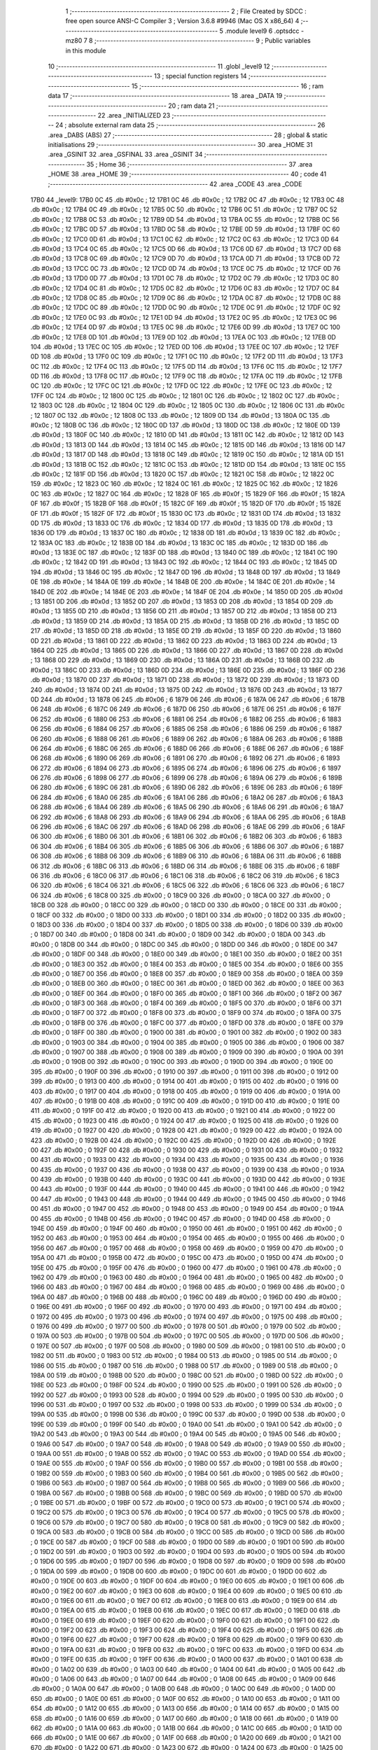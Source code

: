                               1 ;--------------------------------------------------------
                              2 ; File Created by SDCC : free open source ANSI-C Compiler
                              3 ; Version 3.6.8 #9946 (Mac OS X x86_64)
                              4 ;--------------------------------------------------------
                              5 	.module level9
                              6 	.optsdcc -mz80
                              7 	
                              8 ;--------------------------------------------------------
                              9 ; Public variables in this module
                             10 ;--------------------------------------------------------
                             11 	.globl _level9
                             12 ;--------------------------------------------------------
                             13 ; special function registers
                             14 ;--------------------------------------------------------
                             15 ;--------------------------------------------------------
                             16 ; ram data
                             17 ;--------------------------------------------------------
                             18 	.area _DATA
                             19 ;--------------------------------------------------------
                             20 ; ram data
                             21 ;--------------------------------------------------------
                             22 	.area _INITIALIZED
                             23 ;--------------------------------------------------------
                             24 ; absolute external ram data
                             25 ;--------------------------------------------------------
                             26 	.area _DABS (ABS)
                             27 ;--------------------------------------------------------
                             28 ; global & static initialisations
                             29 ;--------------------------------------------------------
                             30 	.area _HOME
                             31 	.area _GSINIT
                             32 	.area _GSFINAL
                             33 	.area _GSINIT
                             34 ;--------------------------------------------------------
                             35 ; Home
                             36 ;--------------------------------------------------------
                             37 	.area _HOME
                             38 	.area _HOME
                             39 ;--------------------------------------------------------
                             40 ; code
                             41 ;--------------------------------------------------------
                             42 	.area _CODE
                             43 	.area _CODE
   17B0                      44 _level9:
   17B0 0C                   45 	.db #0x0c	; 12
   17B1 0C                   46 	.db #0x0c	; 12
   17B2 0C                   47 	.db #0x0c	; 12
   17B3 0C                   48 	.db #0x0c	; 12
   17B4 0C                   49 	.db #0x0c	; 12
   17B5 0C                   50 	.db #0x0c	; 12
   17B6 0C                   51 	.db #0x0c	; 12
   17B7 0C                   52 	.db #0x0c	; 12
   17B8 0C                   53 	.db #0x0c	; 12
   17B9 0D                   54 	.db #0x0d	; 13
   17BA 0C                   55 	.db #0x0c	; 12
   17BB 0C                   56 	.db #0x0c	; 12
   17BC 0D                   57 	.db #0x0d	; 13
   17BD 0C                   58 	.db #0x0c	; 12
   17BE 0D                   59 	.db #0x0d	; 13
   17BF 0C                   60 	.db #0x0c	; 12
   17C0 0D                   61 	.db #0x0d	; 13
   17C1 0C                   62 	.db #0x0c	; 12
   17C2 0C                   63 	.db #0x0c	; 12
   17C3 0D                   64 	.db #0x0d	; 13
   17C4 0C                   65 	.db #0x0c	; 12
   17C5 0D                   66 	.db #0x0d	; 13
   17C6 0D                   67 	.db #0x0d	; 13
   17C7 0D                   68 	.db #0x0d	; 13
   17C8 0C                   69 	.db #0x0c	; 12
   17C9 0D                   70 	.db #0x0d	; 13
   17CA 0D                   71 	.db #0x0d	; 13
   17CB 0D                   72 	.db #0x0d	; 13
   17CC 0C                   73 	.db #0x0c	; 12
   17CD 0D                   74 	.db #0x0d	; 13
   17CE 0C                   75 	.db #0x0c	; 12
   17CF 0D                   76 	.db #0x0d	; 13
   17D0 0D                   77 	.db #0x0d	; 13
   17D1 0C                   78 	.db #0x0c	; 12
   17D2 0C                   79 	.db #0x0c	; 12
   17D3 0C                   80 	.db #0x0c	; 12
   17D4 0C                   81 	.db #0x0c	; 12
   17D5 0C                   82 	.db #0x0c	; 12
   17D6 0C                   83 	.db #0x0c	; 12
   17D7 0C                   84 	.db #0x0c	; 12
   17D8 0C                   85 	.db #0x0c	; 12
   17D9 0C                   86 	.db #0x0c	; 12
   17DA 0C                   87 	.db #0x0c	; 12
   17DB 0C                   88 	.db #0x0c	; 12
   17DC 0C                   89 	.db #0x0c	; 12
   17DD 0C                   90 	.db #0x0c	; 12
   17DE 0C                   91 	.db #0x0c	; 12
   17DF 0C                   92 	.db #0x0c	; 12
   17E0 0C                   93 	.db #0x0c	; 12
   17E1 0D                   94 	.db #0x0d	; 13
   17E2 0C                   95 	.db #0x0c	; 12
   17E3 0C                   96 	.db #0x0c	; 12
   17E4 0D                   97 	.db #0x0d	; 13
   17E5 0C                   98 	.db #0x0c	; 12
   17E6 0D                   99 	.db #0x0d	; 13
   17E7 0C                  100 	.db #0x0c	; 12
   17E8 0D                  101 	.db #0x0d	; 13
   17E9 0D                  102 	.db #0x0d	; 13
   17EA 0C                  103 	.db #0x0c	; 12
   17EB 0D                  104 	.db #0x0d	; 13
   17EC 0C                  105 	.db #0x0c	; 12
   17ED 0D                  106 	.db #0x0d	; 13
   17EE 0C                  107 	.db #0x0c	; 12
   17EF 0D                  108 	.db #0x0d	; 13
   17F0 0C                  109 	.db #0x0c	; 12
   17F1 0C                  110 	.db #0x0c	; 12
   17F2 0D                  111 	.db #0x0d	; 13
   17F3 0C                  112 	.db #0x0c	; 12
   17F4 0C                  113 	.db #0x0c	; 12
   17F5 0D                  114 	.db #0x0d	; 13
   17F6 0C                  115 	.db #0x0c	; 12
   17F7 0D                  116 	.db #0x0d	; 13
   17F8 0C                  117 	.db #0x0c	; 12
   17F9 0C                  118 	.db #0x0c	; 12
   17FA 0C                  119 	.db #0x0c	; 12
   17FB 0C                  120 	.db #0x0c	; 12
   17FC 0C                  121 	.db #0x0c	; 12
   17FD 0C                  122 	.db #0x0c	; 12
   17FE 0C                  123 	.db #0x0c	; 12
   17FF 0C                  124 	.db #0x0c	; 12
   1800 0C                  125 	.db #0x0c	; 12
   1801 0C                  126 	.db #0x0c	; 12
   1802 0C                  127 	.db #0x0c	; 12
   1803 0C                  128 	.db #0x0c	; 12
   1804 0C                  129 	.db #0x0c	; 12
   1805 0C                  130 	.db #0x0c	; 12
   1806 0C                  131 	.db #0x0c	; 12
   1807 0C                  132 	.db #0x0c	; 12
   1808 0C                  133 	.db #0x0c	; 12
   1809 0D                  134 	.db #0x0d	; 13
   180A 0C                  135 	.db #0x0c	; 12
   180B 0C                  136 	.db #0x0c	; 12
   180C 0D                  137 	.db #0x0d	; 13
   180D 0C                  138 	.db #0x0c	; 12
   180E 0D                  139 	.db #0x0d	; 13
   180F 0C                  140 	.db #0x0c	; 12
   1810 0D                  141 	.db #0x0d	; 13
   1811 0C                  142 	.db #0x0c	; 12
   1812 0D                  143 	.db #0x0d	; 13
   1813 0D                  144 	.db #0x0d	; 13
   1814 0C                  145 	.db #0x0c	; 12
   1815 0D                  146 	.db #0x0d	; 13
   1816 0D                  147 	.db #0x0d	; 13
   1817 0D                  148 	.db #0x0d	; 13
   1818 0C                  149 	.db #0x0c	; 12
   1819 0C                  150 	.db #0x0c	; 12
   181A 0D                  151 	.db #0x0d	; 13
   181B 0C                  152 	.db #0x0c	; 12
   181C 0C                  153 	.db #0x0c	; 12
   181D 0D                  154 	.db #0x0d	; 13
   181E 0C                  155 	.db #0x0c	; 12
   181F 0D                  156 	.db #0x0d	; 13
   1820 0C                  157 	.db #0x0c	; 12
   1821 0C                  158 	.db #0x0c	; 12
   1822 0C                  159 	.db #0x0c	; 12
   1823 0C                  160 	.db #0x0c	; 12
   1824 0C                  161 	.db #0x0c	; 12
   1825 0C                  162 	.db #0x0c	; 12
   1826 0C                  163 	.db #0x0c	; 12
   1827 0C                  164 	.db #0x0c	; 12
   1828 0F                  165 	.db #0x0f	; 15
   1829 0F                  166 	.db #0x0f	; 15
   182A 0F                  167 	.db #0x0f	; 15
   182B 0F                  168 	.db #0x0f	; 15
   182C 0F                  169 	.db #0x0f	; 15
   182D 0F                  170 	.db #0x0f	; 15
   182E 0F                  171 	.db #0x0f	; 15
   182F 0F                  172 	.db #0x0f	; 15
   1830 0C                  173 	.db #0x0c	; 12
   1831 0D                  174 	.db #0x0d	; 13
   1832 0D                  175 	.db #0x0d	; 13
   1833 0C                  176 	.db #0x0c	; 12
   1834 0D                  177 	.db #0x0d	; 13
   1835 0D                  178 	.db #0x0d	; 13
   1836 0D                  179 	.db #0x0d	; 13
   1837 0C                  180 	.db #0x0c	; 12
   1838 0D                  181 	.db #0x0d	; 13
   1839 0C                  182 	.db #0x0c	; 12
   183A 0C                  183 	.db #0x0c	; 12
   183B 0D                  184 	.db #0x0d	; 13
   183C 0C                  185 	.db #0x0c	; 12
   183D 0D                  186 	.db #0x0d	; 13
   183E 0C                  187 	.db #0x0c	; 12
   183F 0D                  188 	.db #0x0d	; 13
   1840 0C                  189 	.db #0x0c	; 12
   1841 0C                  190 	.db #0x0c	; 12
   1842 0D                  191 	.db #0x0d	; 13
   1843 0C                  192 	.db #0x0c	; 12
   1844 0C                  193 	.db #0x0c	; 12
   1845 0D                  194 	.db #0x0d	; 13
   1846 0C                  195 	.db #0x0c	; 12
   1847 0D                  196 	.db #0x0d	; 13
   1848 0D                  197 	.db #0x0d	; 13
   1849 0E                  198 	.db #0x0e	; 14
   184A 0E                  199 	.db #0x0e	; 14
   184B 0E                  200 	.db #0x0e	; 14
   184C 0E                  201 	.db #0x0e	; 14
   184D 0E                  202 	.db #0x0e	; 14
   184E 0E                  203 	.db #0x0e	; 14
   184F 0E                  204 	.db #0x0e	; 14
   1850 0D                  205 	.db #0x0d	; 13
   1851 0D                  206 	.db #0x0d	; 13
   1852 0D                  207 	.db #0x0d	; 13
   1853 0D                  208 	.db #0x0d	; 13
   1854 0D                  209 	.db #0x0d	; 13
   1855 0D                  210 	.db #0x0d	; 13
   1856 0D                  211 	.db #0x0d	; 13
   1857 0D                  212 	.db #0x0d	; 13
   1858 0D                  213 	.db #0x0d	; 13
   1859 0D                  214 	.db #0x0d	; 13
   185A 0D                  215 	.db #0x0d	; 13
   185B 0D                  216 	.db #0x0d	; 13
   185C 0D                  217 	.db #0x0d	; 13
   185D 0D                  218 	.db #0x0d	; 13
   185E 0D                  219 	.db #0x0d	; 13
   185F 0D                  220 	.db #0x0d	; 13
   1860 0D                  221 	.db #0x0d	; 13
   1861 0D                  222 	.db #0x0d	; 13
   1862 0D                  223 	.db #0x0d	; 13
   1863 0D                  224 	.db #0x0d	; 13
   1864 0D                  225 	.db #0x0d	; 13
   1865 0D                  226 	.db #0x0d	; 13
   1866 0D                  227 	.db #0x0d	; 13
   1867 0D                  228 	.db #0x0d	; 13
   1868 0D                  229 	.db #0x0d	; 13
   1869 0D                  230 	.db #0x0d	; 13
   186A 0D                  231 	.db #0x0d	; 13
   186B 0D                  232 	.db #0x0d	; 13
   186C 0D                  233 	.db #0x0d	; 13
   186D 0D                  234 	.db #0x0d	; 13
   186E 0D                  235 	.db #0x0d	; 13
   186F 0D                  236 	.db #0x0d	; 13
   1870 0D                  237 	.db #0x0d	; 13
   1871 0D                  238 	.db #0x0d	; 13
   1872 0D                  239 	.db #0x0d	; 13
   1873 0D                  240 	.db #0x0d	; 13
   1874 0D                  241 	.db #0x0d	; 13
   1875 0D                  242 	.db #0x0d	; 13
   1876 0D                  243 	.db #0x0d	; 13
   1877 0D                  244 	.db #0x0d	; 13
   1878 06                  245 	.db #0x06	; 6
   1879 06                  246 	.db #0x06	; 6
   187A 06                  247 	.db #0x06	; 6
   187B 06                  248 	.db #0x06	; 6
   187C 06                  249 	.db #0x06	; 6
   187D 06                  250 	.db #0x06	; 6
   187E 06                  251 	.db #0x06	; 6
   187F 06                  252 	.db #0x06	; 6
   1880 06                  253 	.db #0x06	; 6
   1881 06                  254 	.db #0x06	; 6
   1882 06                  255 	.db #0x06	; 6
   1883 06                  256 	.db #0x06	; 6
   1884 06                  257 	.db #0x06	; 6
   1885 06                  258 	.db #0x06	; 6
   1886 06                  259 	.db #0x06	; 6
   1887 06                  260 	.db #0x06	; 6
   1888 06                  261 	.db #0x06	; 6
   1889 06                  262 	.db #0x06	; 6
   188A 06                  263 	.db #0x06	; 6
   188B 06                  264 	.db #0x06	; 6
   188C 06                  265 	.db #0x06	; 6
   188D 06                  266 	.db #0x06	; 6
   188E 06                  267 	.db #0x06	; 6
   188F 06                  268 	.db #0x06	; 6
   1890 06                  269 	.db #0x06	; 6
   1891 06                  270 	.db #0x06	; 6
   1892 06                  271 	.db #0x06	; 6
   1893 06                  272 	.db #0x06	; 6
   1894 06                  273 	.db #0x06	; 6
   1895 06                  274 	.db #0x06	; 6
   1896 06                  275 	.db #0x06	; 6
   1897 06                  276 	.db #0x06	; 6
   1898 06                  277 	.db #0x06	; 6
   1899 06                  278 	.db #0x06	; 6
   189A 06                  279 	.db #0x06	; 6
   189B 06                  280 	.db #0x06	; 6
   189C 06                  281 	.db #0x06	; 6
   189D 06                  282 	.db #0x06	; 6
   189E 06                  283 	.db #0x06	; 6
   189F 06                  284 	.db #0x06	; 6
   18A0 06                  285 	.db #0x06	; 6
   18A1 06                  286 	.db #0x06	; 6
   18A2 06                  287 	.db #0x06	; 6
   18A3 06                  288 	.db #0x06	; 6
   18A4 06                  289 	.db #0x06	; 6
   18A5 06                  290 	.db #0x06	; 6
   18A6 06                  291 	.db #0x06	; 6
   18A7 06                  292 	.db #0x06	; 6
   18A8 06                  293 	.db #0x06	; 6
   18A9 06                  294 	.db #0x06	; 6
   18AA 06                  295 	.db #0x06	; 6
   18AB 06                  296 	.db #0x06	; 6
   18AC 06                  297 	.db #0x06	; 6
   18AD 06                  298 	.db #0x06	; 6
   18AE 06                  299 	.db #0x06	; 6
   18AF 06                  300 	.db #0x06	; 6
   18B0 06                  301 	.db #0x06	; 6
   18B1 06                  302 	.db #0x06	; 6
   18B2 06                  303 	.db #0x06	; 6
   18B3 06                  304 	.db #0x06	; 6
   18B4 06                  305 	.db #0x06	; 6
   18B5 06                  306 	.db #0x06	; 6
   18B6 06                  307 	.db #0x06	; 6
   18B7 06                  308 	.db #0x06	; 6
   18B8 06                  309 	.db #0x06	; 6
   18B9 06                  310 	.db #0x06	; 6
   18BA 06                  311 	.db #0x06	; 6
   18BB 06                  312 	.db #0x06	; 6
   18BC 06                  313 	.db #0x06	; 6
   18BD 06                  314 	.db #0x06	; 6
   18BE 06                  315 	.db #0x06	; 6
   18BF 06                  316 	.db #0x06	; 6
   18C0 06                  317 	.db #0x06	; 6
   18C1 06                  318 	.db #0x06	; 6
   18C2 06                  319 	.db #0x06	; 6
   18C3 06                  320 	.db #0x06	; 6
   18C4 06                  321 	.db #0x06	; 6
   18C5 06                  322 	.db #0x06	; 6
   18C6 06                  323 	.db #0x06	; 6
   18C7 06                  324 	.db #0x06	; 6
   18C8 00                  325 	.db #0x00	; 0
   18C9 00                  326 	.db #0x00	; 0
   18CA 00                  327 	.db #0x00	; 0
   18CB 00                  328 	.db #0x00	; 0
   18CC 00                  329 	.db #0x00	; 0
   18CD 00                  330 	.db #0x00	; 0
   18CE 00                  331 	.db #0x00	; 0
   18CF 00                  332 	.db #0x00	; 0
   18D0 00                  333 	.db #0x00	; 0
   18D1 00                  334 	.db #0x00	; 0
   18D2 00                  335 	.db #0x00	; 0
   18D3 00                  336 	.db #0x00	; 0
   18D4 00                  337 	.db #0x00	; 0
   18D5 00                  338 	.db #0x00	; 0
   18D6 00                  339 	.db #0x00	; 0
   18D7 00                  340 	.db #0x00	; 0
   18D8 00                  341 	.db #0x00	; 0
   18D9 00                  342 	.db #0x00	; 0
   18DA 00                  343 	.db #0x00	; 0
   18DB 00                  344 	.db #0x00	; 0
   18DC 00                  345 	.db #0x00	; 0
   18DD 00                  346 	.db #0x00	; 0
   18DE 00                  347 	.db #0x00	; 0
   18DF 00                  348 	.db #0x00	; 0
   18E0 00                  349 	.db #0x00	; 0
   18E1 00                  350 	.db #0x00	; 0
   18E2 00                  351 	.db #0x00	; 0
   18E3 00                  352 	.db #0x00	; 0
   18E4 00                  353 	.db #0x00	; 0
   18E5 00                  354 	.db #0x00	; 0
   18E6 00                  355 	.db #0x00	; 0
   18E7 00                  356 	.db #0x00	; 0
   18E8 00                  357 	.db #0x00	; 0
   18E9 00                  358 	.db #0x00	; 0
   18EA 00                  359 	.db #0x00	; 0
   18EB 00                  360 	.db #0x00	; 0
   18EC 00                  361 	.db #0x00	; 0
   18ED 00                  362 	.db #0x00	; 0
   18EE 00                  363 	.db #0x00	; 0
   18EF 00                  364 	.db #0x00	; 0
   18F0 00                  365 	.db #0x00	; 0
   18F1 00                  366 	.db #0x00	; 0
   18F2 00                  367 	.db #0x00	; 0
   18F3 00                  368 	.db #0x00	; 0
   18F4 00                  369 	.db #0x00	; 0
   18F5 00                  370 	.db #0x00	; 0
   18F6 00                  371 	.db #0x00	; 0
   18F7 00                  372 	.db #0x00	; 0
   18F8 00                  373 	.db #0x00	; 0
   18F9 00                  374 	.db #0x00	; 0
   18FA 00                  375 	.db #0x00	; 0
   18FB 00                  376 	.db #0x00	; 0
   18FC 00                  377 	.db #0x00	; 0
   18FD 00                  378 	.db #0x00	; 0
   18FE 00                  379 	.db #0x00	; 0
   18FF 00                  380 	.db #0x00	; 0
   1900 00                  381 	.db #0x00	; 0
   1901 00                  382 	.db #0x00	; 0
   1902 00                  383 	.db #0x00	; 0
   1903 00                  384 	.db #0x00	; 0
   1904 00                  385 	.db #0x00	; 0
   1905 00                  386 	.db #0x00	; 0
   1906 00                  387 	.db #0x00	; 0
   1907 00                  388 	.db #0x00	; 0
   1908 00                  389 	.db #0x00	; 0
   1909 00                  390 	.db #0x00	; 0
   190A 00                  391 	.db #0x00	; 0
   190B 00                  392 	.db #0x00	; 0
   190C 00                  393 	.db #0x00	; 0
   190D 00                  394 	.db #0x00	; 0
   190E 00                  395 	.db #0x00	; 0
   190F 00                  396 	.db #0x00	; 0
   1910 00                  397 	.db #0x00	; 0
   1911 00                  398 	.db #0x00	; 0
   1912 00                  399 	.db #0x00	; 0
   1913 00                  400 	.db #0x00	; 0
   1914 00                  401 	.db #0x00	; 0
   1915 00                  402 	.db #0x00	; 0
   1916 00                  403 	.db #0x00	; 0
   1917 00                  404 	.db #0x00	; 0
   1918 00                  405 	.db #0x00	; 0
   1919 00                  406 	.db #0x00	; 0
   191A 00                  407 	.db #0x00	; 0
   191B 00                  408 	.db #0x00	; 0
   191C 00                  409 	.db #0x00	; 0
   191D 00                  410 	.db #0x00	; 0
   191E 00                  411 	.db #0x00	; 0
   191F 00                  412 	.db #0x00	; 0
   1920 00                  413 	.db #0x00	; 0
   1921 00                  414 	.db #0x00	; 0
   1922 00                  415 	.db #0x00	; 0
   1923 00                  416 	.db #0x00	; 0
   1924 00                  417 	.db #0x00	; 0
   1925 00                  418 	.db #0x00	; 0
   1926 00                  419 	.db #0x00	; 0
   1927 00                  420 	.db #0x00	; 0
   1928 00                  421 	.db #0x00	; 0
   1929 00                  422 	.db #0x00	; 0
   192A 00                  423 	.db #0x00	; 0
   192B 00                  424 	.db #0x00	; 0
   192C 00                  425 	.db #0x00	; 0
   192D 00                  426 	.db #0x00	; 0
   192E 00                  427 	.db #0x00	; 0
   192F 00                  428 	.db #0x00	; 0
   1930 00                  429 	.db #0x00	; 0
   1931 00                  430 	.db #0x00	; 0
   1932 00                  431 	.db #0x00	; 0
   1933 00                  432 	.db #0x00	; 0
   1934 00                  433 	.db #0x00	; 0
   1935 00                  434 	.db #0x00	; 0
   1936 00                  435 	.db #0x00	; 0
   1937 00                  436 	.db #0x00	; 0
   1938 00                  437 	.db #0x00	; 0
   1939 00                  438 	.db #0x00	; 0
   193A 00                  439 	.db #0x00	; 0
   193B 00                  440 	.db #0x00	; 0
   193C 00                  441 	.db #0x00	; 0
   193D 00                  442 	.db #0x00	; 0
   193E 00                  443 	.db #0x00	; 0
   193F 00                  444 	.db #0x00	; 0
   1940 00                  445 	.db #0x00	; 0
   1941 00                  446 	.db #0x00	; 0
   1942 00                  447 	.db #0x00	; 0
   1943 00                  448 	.db #0x00	; 0
   1944 00                  449 	.db #0x00	; 0
   1945 00                  450 	.db #0x00	; 0
   1946 00                  451 	.db #0x00	; 0
   1947 00                  452 	.db #0x00	; 0
   1948 00                  453 	.db #0x00	; 0
   1949 00                  454 	.db #0x00	; 0
   194A 00                  455 	.db #0x00	; 0
   194B 00                  456 	.db #0x00	; 0
   194C 00                  457 	.db #0x00	; 0
   194D 00                  458 	.db #0x00	; 0
   194E 00                  459 	.db #0x00	; 0
   194F 00                  460 	.db #0x00	; 0
   1950 00                  461 	.db #0x00	; 0
   1951 00                  462 	.db #0x00	; 0
   1952 00                  463 	.db #0x00	; 0
   1953 00                  464 	.db #0x00	; 0
   1954 00                  465 	.db #0x00	; 0
   1955 00                  466 	.db #0x00	; 0
   1956 00                  467 	.db #0x00	; 0
   1957 00                  468 	.db #0x00	; 0
   1958 00                  469 	.db #0x00	; 0
   1959 00                  470 	.db #0x00	; 0
   195A 00                  471 	.db #0x00	; 0
   195B 00                  472 	.db #0x00	; 0
   195C 00                  473 	.db #0x00	; 0
   195D 00                  474 	.db #0x00	; 0
   195E 00                  475 	.db #0x00	; 0
   195F 00                  476 	.db #0x00	; 0
   1960 00                  477 	.db #0x00	; 0
   1961 00                  478 	.db #0x00	; 0
   1962 00                  479 	.db #0x00	; 0
   1963 00                  480 	.db #0x00	; 0
   1964 00                  481 	.db #0x00	; 0
   1965 00                  482 	.db #0x00	; 0
   1966 00                  483 	.db #0x00	; 0
   1967 00                  484 	.db #0x00	; 0
   1968 00                  485 	.db #0x00	; 0
   1969 00                  486 	.db #0x00	; 0
   196A 00                  487 	.db #0x00	; 0
   196B 00                  488 	.db #0x00	; 0
   196C 00                  489 	.db #0x00	; 0
   196D 00                  490 	.db #0x00	; 0
   196E 00                  491 	.db #0x00	; 0
   196F 00                  492 	.db #0x00	; 0
   1970 00                  493 	.db #0x00	; 0
   1971 00                  494 	.db #0x00	; 0
   1972 00                  495 	.db #0x00	; 0
   1973 00                  496 	.db #0x00	; 0
   1974 00                  497 	.db #0x00	; 0
   1975 00                  498 	.db #0x00	; 0
   1976 00                  499 	.db #0x00	; 0
   1977 00                  500 	.db #0x00	; 0
   1978 00                  501 	.db #0x00	; 0
   1979 00                  502 	.db #0x00	; 0
   197A 00                  503 	.db #0x00	; 0
   197B 00                  504 	.db #0x00	; 0
   197C 00                  505 	.db #0x00	; 0
   197D 00                  506 	.db #0x00	; 0
   197E 00                  507 	.db #0x00	; 0
   197F 00                  508 	.db #0x00	; 0
   1980 00                  509 	.db #0x00	; 0
   1981 00                  510 	.db #0x00	; 0
   1982 00                  511 	.db #0x00	; 0
   1983 00                  512 	.db #0x00	; 0
   1984 00                  513 	.db #0x00	; 0
   1985 00                  514 	.db #0x00	; 0
   1986 00                  515 	.db #0x00	; 0
   1987 00                  516 	.db #0x00	; 0
   1988 00                  517 	.db #0x00	; 0
   1989 00                  518 	.db #0x00	; 0
   198A 00                  519 	.db #0x00	; 0
   198B 00                  520 	.db #0x00	; 0
   198C 00                  521 	.db #0x00	; 0
   198D 00                  522 	.db #0x00	; 0
   198E 00                  523 	.db #0x00	; 0
   198F 00                  524 	.db #0x00	; 0
   1990 00                  525 	.db #0x00	; 0
   1991 00                  526 	.db #0x00	; 0
   1992 00                  527 	.db #0x00	; 0
   1993 00                  528 	.db #0x00	; 0
   1994 00                  529 	.db #0x00	; 0
   1995 00                  530 	.db #0x00	; 0
   1996 00                  531 	.db #0x00	; 0
   1997 00                  532 	.db #0x00	; 0
   1998 00                  533 	.db #0x00	; 0
   1999 00                  534 	.db #0x00	; 0
   199A 00                  535 	.db #0x00	; 0
   199B 00                  536 	.db #0x00	; 0
   199C 00                  537 	.db #0x00	; 0
   199D 00                  538 	.db #0x00	; 0
   199E 00                  539 	.db #0x00	; 0
   199F 00                  540 	.db #0x00	; 0
   19A0 00                  541 	.db #0x00	; 0
   19A1 00                  542 	.db #0x00	; 0
   19A2 00                  543 	.db #0x00	; 0
   19A3 00                  544 	.db #0x00	; 0
   19A4 00                  545 	.db #0x00	; 0
   19A5 00                  546 	.db #0x00	; 0
   19A6 00                  547 	.db #0x00	; 0
   19A7 00                  548 	.db #0x00	; 0
   19A8 00                  549 	.db #0x00	; 0
   19A9 00                  550 	.db #0x00	; 0
   19AA 00                  551 	.db #0x00	; 0
   19AB 00                  552 	.db #0x00	; 0
   19AC 00                  553 	.db #0x00	; 0
   19AD 00                  554 	.db #0x00	; 0
   19AE 00                  555 	.db #0x00	; 0
   19AF 00                  556 	.db #0x00	; 0
   19B0 00                  557 	.db #0x00	; 0
   19B1 00                  558 	.db #0x00	; 0
   19B2 00                  559 	.db #0x00	; 0
   19B3 00                  560 	.db #0x00	; 0
   19B4 00                  561 	.db #0x00	; 0
   19B5 00                  562 	.db #0x00	; 0
   19B6 00                  563 	.db #0x00	; 0
   19B7 00                  564 	.db #0x00	; 0
   19B8 00                  565 	.db #0x00	; 0
   19B9 00                  566 	.db #0x00	; 0
   19BA 00                  567 	.db #0x00	; 0
   19BB 00                  568 	.db #0x00	; 0
   19BC 00                  569 	.db #0x00	; 0
   19BD 00                  570 	.db #0x00	; 0
   19BE 00                  571 	.db #0x00	; 0
   19BF 00                  572 	.db #0x00	; 0
   19C0 00                  573 	.db #0x00	; 0
   19C1 00                  574 	.db #0x00	; 0
   19C2 00                  575 	.db #0x00	; 0
   19C3 00                  576 	.db #0x00	; 0
   19C4 00                  577 	.db #0x00	; 0
   19C5 00                  578 	.db #0x00	; 0
   19C6 00                  579 	.db #0x00	; 0
   19C7 00                  580 	.db #0x00	; 0
   19C8 00                  581 	.db #0x00	; 0
   19C9 00                  582 	.db #0x00	; 0
   19CA 00                  583 	.db #0x00	; 0
   19CB 00                  584 	.db #0x00	; 0
   19CC 00                  585 	.db #0x00	; 0
   19CD 00                  586 	.db #0x00	; 0
   19CE 00                  587 	.db #0x00	; 0
   19CF 00                  588 	.db #0x00	; 0
   19D0 00                  589 	.db #0x00	; 0
   19D1 00                  590 	.db #0x00	; 0
   19D2 00                  591 	.db #0x00	; 0
   19D3 00                  592 	.db #0x00	; 0
   19D4 00                  593 	.db #0x00	; 0
   19D5 00                  594 	.db #0x00	; 0
   19D6 00                  595 	.db #0x00	; 0
   19D7 00                  596 	.db #0x00	; 0
   19D8 00                  597 	.db #0x00	; 0
   19D9 00                  598 	.db #0x00	; 0
   19DA 00                  599 	.db #0x00	; 0
   19DB 00                  600 	.db #0x00	; 0
   19DC 00                  601 	.db #0x00	; 0
   19DD 00                  602 	.db #0x00	; 0
   19DE 00                  603 	.db #0x00	; 0
   19DF 00                  604 	.db #0x00	; 0
   19E0 00                  605 	.db #0x00	; 0
   19E1 00                  606 	.db #0x00	; 0
   19E2 00                  607 	.db #0x00	; 0
   19E3 00                  608 	.db #0x00	; 0
   19E4 00                  609 	.db #0x00	; 0
   19E5 00                  610 	.db #0x00	; 0
   19E6 00                  611 	.db #0x00	; 0
   19E7 00                  612 	.db #0x00	; 0
   19E8 00                  613 	.db #0x00	; 0
   19E9 00                  614 	.db #0x00	; 0
   19EA 00                  615 	.db #0x00	; 0
   19EB 00                  616 	.db #0x00	; 0
   19EC 00                  617 	.db #0x00	; 0
   19ED 00                  618 	.db #0x00	; 0
   19EE 00                  619 	.db #0x00	; 0
   19EF 00                  620 	.db #0x00	; 0
   19F0 00                  621 	.db #0x00	; 0
   19F1 00                  622 	.db #0x00	; 0
   19F2 00                  623 	.db #0x00	; 0
   19F3 00                  624 	.db #0x00	; 0
   19F4 00                  625 	.db #0x00	; 0
   19F5 00                  626 	.db #0x00	; 0
   19F6 00                  627 	.db #0x00	; 0
   19F7 00                  628 	.db #0x00	; 0
   19F8 00                  629 	.db #0x00	; 0
   19F9 00                  630 	.db #0x00	; 0
   19FA 00                  631 	.db #0x00	; 0
   19FB 00                  632 	.db #0x00	; 0
   19FC 00                  633 	.db #0x00	; 0
   19FD 00                  634 	.db #0x00	; 0
   19FE 00                  635 	.db #0x00	; 0
   19FF 00                  636 	.db #0x00	; 0
   1A00 00                  637 	.db #0x00	; 0
   1A01 00                  638 	.db #0x00	; 0
   1A02 00                  639 	.db #0x00	; 0
   1A03 00                  640 	.db #0x00	; 0
   1A04 00                  641 	.db #0x00	; 0
   1A05 00                  642 	.db #0x00	; 0
   1A06 00                  643 	.db #0x00	; 0
   1A07 00                  644 	.db #0x00	; 0
   1A08 00                  645 	.db #0x00	; 0
   1A09 00                  646 	.db #0x00	; 0
   1A0A 00                  647 	.db #0x00	; 0
   1A0B 00                  648 	.db #0x00	; 0
   1A0C 00                  649 	.db #0x00	; 0
   1A0D 00                  650 	.db #0x00	; 0
   1A0E 00                  651 	.db #0x00	; 0
   1A0F 00                  652 	.db #0x00	; 0
   1A10 00                  653 	.db #0x00	; 0
   1A11 00                  654 	.db #0x00	; 0
   1A12 00                  655 	.db #0x00	; 0
   1A13 00                  656 	.db #0x00	; 0
   1A14 00                  657 	.db #0x00	; 0
   1A15 00                  658 	.db #0x00	; 0
   1A16 00                  659 	.db #0x00	; 0
   1A17 00                  660 	.db #0x00	; 0
   1A18 00                  661 	.db #0x00	; 0
   1A19 00                  662 	.db #0x00	; 0
   1A1A 00                  663 	.db #0x00	; 0
   1A1B 00                  664 	.db #0x00	; 0
   1A1C 00                  665 	.db #0x00	; 0
   1A1D 00                  666 	.db #0x00	; 0
   1A1E 00                  667 	.db #0x00	; 0
   1A1F 00                  668 	.db #0x00	; 0
   1A20 00                  669 	.db #0x00	; 0
   1A21 00                  670 	.db #0x00	; 0
   1A22 00                  671 	.db #0x00	; 0
   1A23 00                  672 	.db #0x00	; 0
   1A24 00                  673 	.db #0x00	; 0
   1A25 00                  674 	.db #0x00	; 0
   1A26 00                  675 	.db #0x00	; 0
   1A27 00                  676 	.db #0x00	; 0
   1A28 00                  677 	.db #0x00	; 0
   1A29 00                  678 	.db #0x00	; 0
   1A2A 00                  679 	.db #0x00	; 0
   1A2B 00                  680 	.db #0x00	; 0
   1A2C 00                  681 	.db #0x00	; 0
   1A2D 00                  682 	.db #0x00	; 0
   1A2E 00                  683 	.db #0x00	; 0
   1A2F 00                  684 	.db #0x00	; 0
   1A30 00                  685 	.db #0x00	; 0
   1A31 00                  686 	.db #0x00	; 0
   1A32 00                  687 	.db #0x00	; 0
   1A33 00                  688 	.db #0x00	; 0
   1A34 00                  689 	.db #0x00	; 0
   1A35 00                  690 	.db #0x00	; 0
   1A36 00                  691 	.db #0x00	; 0
   1A37 00                  692 	.db #0x00	; 0
   1A38 00                  693 	.db #0x00	; 0
   1A39 00                  694 	.db #0x00	; 0
   1A3A 00                  695 	.db #0x00	; 0
   1A3B 00                  696 	.db #0x00	; 0
   1A3C 00                  697 	.db #0x00	; 0
   1A3D 01                  698 	.db #0x01	; 1
   1A3E 09                  699 	.db #0x09	; 9
   1A3F 02                  700 	.db #0x02	; 2
   1A40 00                  701 	.db #0x00	; 0
   1A41 00                  702 	.db #0x00	; 0
   1A42 00                  703 	.db #0x00	; 0
   1A43 00                  704 	.db #0x00	; 0
   1A44 00                  705 	.db #0x00	; 0
   1A45 00                  706 	.db #0x00	; 0
   1A46 00                  707 	.db #0x00	; 0
   1A47 00                  708 	.db #0x00	; 0
   1A48 00                  709 	.db #0x00	; 0
   1A49 00                  710 	.db #0x00	; 0
   1A4A 00                  711 	.db #0x00	; 0
   1A4B 00                  712 	.db #0x00	; 0
   1A4C 00                  713 	.db #0x00	; 0
   1A4D 00                  714 	.db #0x00	; 0
   1A4E 00                  715 	.db #0x00	; 0
   1A4F 00                  716 	.db #0x00	; 0
   1A50 00                  717 	.db #0x00	; 0
   1A51 00                  718 	.db #0x00	; 0
   1A52 00                  719 	.db #0x00	; 0
   1A53 00                  720 	.db #0x00	; 0
   1A54 00                  721 	.db #0x00	; 0
   1A55 00                  722 	.db #0x00	; 0
   1A56 00                  723 	.db #0x00	; 0
   1A57 00                  724 	.db #0x00	; 0
   1A58 00                  725 	.db #0x00	; 0
   1A59 00                  726 	.db #0x00	; 0
   1A5A 00                  727 	.db #0x00	; 0
   1A5B 00                  728 	.db #0x00	; 0
   1A5C 00                  729 	.db #0x00	; 0
   1A5D 00                  730 	.db #0x00	; 0
   1A5E 00                  731 	.db #0x00	; 0
   1A5F 00                  732 	.db #0x00	; 0
   1A60 00                  733 	.db #0x00	; 0
   1A61 00                  734 	.db #0x00	; 0
   1A62 00                  735 	.db #0x00	; 0
   1A63 00                  736 	.db #0x00	; 0
   1A64 00                  737 	.db #0x00	; 0
   1A65 0A                  738 	.db #0x0a	; 10
   1A66 05                  739 	.db #0x05	; 5
   1A67 10                  740 	.db #0x10	; 16
   1A68 00                  741 	.db #0x00	; 0
   1A69 00                  742 	.db #0x00	; 0
   1A6A 00                  743 	.db #0x00	; 0
   1A6B 00                  744 	.db #0x00	; 0
   1A6C 00                  745 	.db #0x00	; 0
   1A6D 00                  746 	.db #0x00	; 0
   1A6E 00                  747 	.db #0x00	; 0
   1A6F 00                  748 	.db #0x00	; 0
   1A70 00                  749 	.db #0x00	; 0
   1A71 00                  750 	.db #0x00	; 0
   1A72 00                  751 	.db #0x00	; 0
   1A73 00                  752 	.db #0x00	; 0
   1A74 00                  753 	.db #0x00	; 0
   1A75 00                  754 	.db #0x00	; 0
   1A76 00                  755 	.db #0x00	; 0
   1A77 00                  756 	.db #0x00	; 0
   1A78 00                  757 	.db #0x00	; 0
   1A79 00                  758 	.db #0x00	; 0
   1A7A 00                  759 	.db #0x00	; 0
   1A7B 00                  760 	.db #0x00	; 0
   1A7C 00                  761 	.db #0x00	; 0
   1A7D 00                  762 	.db #0x00	; 0
   1A7E 00                  763 	.db #0x00	; 0
   1A7F 00                  764 	.db #0x00	; 0
   1A80 00                  765 	.db #0x00	; 0
   1A81 00                  766 	.db #0x00	; 0
   1A82 00                  767 	.db #0x00	; 0
   1A83 00                  768 	.db #0x00	; 0
   1A84 00                  769 	.db #0x00	; 0
   1A85 00                  770 	.db #0x00	; 0
   1A86 00                  771 	.db #0x00	; 0
   1A87 00                  772 	.db #0x00	; 0
   1A88 00                  773 	.db #0x00	; 0
   1A89 00                  774 	.db #0x00	; 0
   1A8A 00                  775 	.db #0x00	; 0
   1A8B 00                  776 	.db #0x00	; 0
   1A8C 00                  777 	.db #0x00	; 0
   1A8D 04                  778 	.db #0x04	; 4
   1A8E 08                  779 	.db #0x08	; 8
   1A8F 03                  780 	.db #0x03	; 3
   1A90 00                  781 	.db #0x00	; 0
   1A91 00                  782 	.db #0x00	; 0
   1A92 00                  783 	.db #0x00	; 0
   1A93 00                  784 	.db #0x00	; 0
   1A94 00                  785 	.db #0x00	; 0
   1A95 00                  786 	.db #0x00	; 0
   1A96 00                  787 	.db #0x00	; 0
   1A97 00                  788 	.db #0x00	; 0
   1A98 00                  789 	.db #0x00	; 0
   1A99 00                  790 	.db #0x00	; 0
   1A9A 00                  791 	.db #0x00	; 0
   1A9B 00                  792 	.db #0x00	; 0
   1A9C 00                  793 	.db #0x00	; 0
   1A9D 00                  794 	.db #0x00	; 0
   1A9E 00                  795 	.db #0x00	; 0
   1A9F 00                  796 	.db #0x00	; 0
   1AA0 00                  797 	.db #0x00	; 0
   1AA1 00                  798 	.db #0x00	; 0
   1AA2 00                  799 	.db #0x00	; 0
   1AA3 00                  800 	.db #0x00	; 0
   1AA4 00                  801 	.db #0x00	; 0
   1AA5 00                  802 	.db #0x00	; 0
   1AA6 00                  803 	.db #0x00	; 0
   1AA7 00                  804 	.db #0x00	; 0
   1AA8 00                  805 	.db #0x00	; 0
   1AA9 00                  806 	.db #0x00	; 0
   1AAA 00                  807 	.db #0x00	; 0
   1AAB 00                  808 	.db #0x00	; 0
   1AAC 00                  809 	.db #0x00	; 0
   1AAD 00                  810 	.db #0x00	; 0
   1AAE 00                  811 	.db #0x00	; 0
   1AAF 00                  812 	.db #0x00	; 0
   1AB0 00                  813 	.db #0x00	; 0
   1AB1 00                  814 	.db #0x00	; 0
   1AB2 00                  815 	.db #0x00	; 0
   1AB3 00                  816 	.db #0x00	; 0
   1AB4 00                  817 	.db #0x00	; 0
   1AB5 00                  818 	.db #0x00	; 0
   1AB6 00                  819 	.db #0x00	; 0
   1AB7 00                  820 	.db #0x00	; 0
   1AB8 00                  821 	.db #0x00	; 0
   1AB9 00                  822 	.db #0x00	; 0
   1ABA 00                  823 	.db #0x00	; 0
   1ABB 00                  824 	.db #0x00	; 0
   1ABC 00                  825 	.db #0x00	; 0
   1ABD 00                  826 	.db #0x00	; 0
   1ABE 00                  827 	.db #0x00	; 0
   1ABF 00                  828 	.db #0x00	; 0
   1AC0 00                  829 	.db #0x00	; 0
   1AC1 00                  830 	.db #0x00	; 0
   1AC2 00                  831 	.db #0x00	; 0
   1AC3 00                  832 	.db #0x00	; 0
   1AC4 00                  833 	.db #0x00	; 0
   1AC5 00                  834 	.db #0x00	; 0
   1AC6 00                  835 	.db #0x00	; 0
   1AC7 00                  836 	.db #0x00	; 0
   1AC8 00                  837 	.db #0x00	; 0
   1AC9 00                  838 	.db #0x00	; 0
   1ACA 00                  839 	.db #0x00	; 0
   1ACB 00                  840 	.db #0x00	; 0
   1ACC 00                  841 	.db #0x00	; 0
   1ACD 00                  842 	.db #0x00	; 0
   1ACE 00                  843 	.db #0x00	; 0
   1ACF 00                  844 	.db #0x00	; 0
   1AD0 01                  845 	.db #0x01	; 1
   1AD1 09                  846 	.db #0x09	; 9
   1AD2 02                  847 	.db #0x02	; 2
   1AD3 01                  848 	.db #0x01	; 1
   1AD4 09                  849 	.db #0x09	; 9
   1AD5 02                  850 	.db #0x02	; 2
   1AD6 00                  851 	.db #0x00	; 0
   1AD7 00                  852 	.db #0x00	; 0
   1AD8 00                  853 	.db #0x00	; 0
   1AD9 00                  854 	.db #0x00	; 0
   1ADA 00                  855 	.db #0x00	; 0
   1ADB 00                  856 	.db #0x00	; 0
   1ADC 00                  857 	.db #0x00	; 0
   1ADD 00                  858 	.db #0x00	; 0
   1ADE 00                  859 	.db #0x00	; 0
   1ADF 00                  860 	.db #0x00	; 0
   1AE0 00                  861 	.db #0x00	; 0
   1AE1 00                  862 	.db #0x00	; 0
   1AE2 00                  863 	.db #0x00	; 0
   1AE3 00                  864 	.db #0x00	; 0
   1AE4 00                  865 	.db #0x00	; 0
   1AE5 00                  866 	.db #0x00	; 0
   1AE6 00                  867 	.db #0x00	; 0
   1AE7 00                  868 	.db #0x00	; 0
   1AE8 00                  869 	.db #0x00	; 0
   1AE9 00                  870 	.db #0x00	; 0
   1AEA 00                  871 	.db #0x00	; 0
   1AEB 00                  872 	.db #0x00	; 0
   1AEC 00                  873 	.db #0x00	; 0
   1AED 00                  874 	.db #0x00	; 0
   1AEE 00                  875 	.db #0x00	; 0
   1AEF 00                  876 	.db #0x00	; 0
   1AF0 00                  877 	.db #0x00	; 0
   1AF1 00                  878 	.db #0x00	; 0
   1AF2 00                  879 	.db #0x00	; 0
   1AF3 00                  880 	.db #0x00	; 0
   1AF4 00                  881 	.db #0x00	; 0
   1AF5 00                  882 	.db #0x00	; 0
   1AF6 00                  883 	.db #0x00	; 0
   1AF7 00                  884 	.db #0x00	; 0
   1AF8 0A                  885 	.db #0x0a	; 10
   1AF9 05                  886 	.db #0x05	; 5
   1AFA 10                  887 	.db #0x10	; 16
   1AFB 0A                  888 	.db #0x0a	; 10
   1AFC 05                  889 	.db #0x05	; 5
   1AFD 10                  890 	.db #0x10	; 16
   1AFE 00                  891 	.db #0x00	; 0
   1AFF 00                  892 	.db #0x00	; 0
   1B00 00                  893 	.db #0x00	; 0
   1B01 00                  894 	.db #0x00	; 0
   1B02 00                  895 	.db #0x00	; 0
   1B03 00                  896 	.db #0x00	; 0
   1B04 00                  897 	.db #0x00	; 0
   1B05 00                  898 	.db #0x00	; 0
   1B06 00                  899 	.db #0x00	; 0
   1B07 00                  900 	.db #0x00	; 0
   1B08 00                  901 	.db #0x00	; 0
   1B09 00                  902 	.db #0x00	; 0
   1B0A 00                  903 	.db #0x00	; 0
   1B0B 00                  904 	.db #0x00	; 0
   1B0C 00                  905 	.db #0x00	; 0
   1B0D 00                  906 	.db #0x00	; 0
   1B0E 00                  907 	.db #0x00	; 0
   1B0F 00                  908 	.db #0x00	; 0
   1B10 00                  909 	.db #0x00	; 0
   1B11 00                  910 	.db #0x00	; 0
   1B12 00                  911 	.db #0x00	; 0
   1B13 00                  912 	.db #0x00	; 0
   1B14 00                  913 	.db #0x00	; 0
   1B15 00                  914 	.db #0x00	; 0
   1B16 00                  915 	.db #0x00	; 0
   1B17 00                  916 	.db #0x00	; 0
   1B18 00                  917 	.db #0x00	; 0
   1B19 00                  918 	.db #0x00	; 0
   1B1A 00                  919 	.db #0x00	; 0
   1B1B 00                  920 	.db #0x00	; 0
   1B1C 00                  921 	.db #0x00	; 0
   1B1D 00                  922 	.db #0x00	; 0
   1B1E 00                  923 	.db #0x00	; 0
   1B1F 00                  924 	.db #0x00	; 0
   1B20 04                  925 	.db #0x04	; 4
   1B21 08                  926 	.db #0x08	; 8
   1B22 03                  927 	.db #0x03	; 3
   1B23 04                  928 	.db #0x04	; 4
   1B24 08                  929 	.db #0x08	; 8
   1B25 03                  930 	.db #0x03	; 3
   1B26 00                  931 	.db #0x00	; 0
   1B27 00                  932 	.db #0x00	; 0
   1B28 00                  933 	.db #0x00	; 0
   1B29 00                  934 	.db #0x00	; 0
   1B2A 00                  935 	.db #0x00	; 0
   1B2B 00                  936 	.db #0x00	; 0
   1B2C 00                  937 	.db #0x00	; 0
   1B2D 00                  938 	.db #0x00	; 0
   1B2E 00                  939 	.db #0x00	; 0
   1B2F 00                  940 	.db #0x00	; 0
   1B30 00                  941 	.db #0x00	; 0
   1B31 00                  942 	.db #0x00	; 0
   1B32 00                  943 	.db #0x00	; 0
   1B33 00                  944 	.db #0x00	; 0
   1B34 00                  945 	.db #0x00	; 0
   1B35 00                  946 	.db #0x00	; 0
   1B36 00                  947 	.db #0x00	; 0
   1B37 00                  948 	.db #0x00	; 0
   1B38 00                  949 	.db #0x00	; 0
   1B39 00                  950 	.db #0x00	; 0
   1B3A 00                  951 	.db #0x00	; 0
   1B3B 00                  952 	.db #0x00	; 0
   1B3C 00                  953 	.db #0x00	; 0
   1B3D 00                  954 	.db #0x00	; 0
   1B3E 00                  955 	.db #0x00	; 0
   1B3F 00                  956 	.db #0x00	; 0
   1B40 00                  957 	.db #0x00	; 0
   1B41 00                  958 	.db #0x00	; 0
   1B42 00                  959 	.db #0x00	; 0
   1B43 00                  960 	.db #0x00	; 0
   1B44 00                  961 	.db #0x00	; 0
   1B45 00                  962 	.db #0x00	; 0
   1B46 00                  963 	.db #0x00	; 0
   1B47 00                  964 	.db #0x00	; 0
   1B48 00                  965 	.db #0x00	; 0
   1B49 00                  966 	.db #0x00	; 0
   1B4A 00                  967 	.db #0x00	; 0
   1B4B 00                  968 	.db #0x00	; 0
   1B4C 00                  969 	.db #0x00	; 0
   1B4D 00                  970 	.db #0x00	; 0
   1B4E 00                  971 	.db #0x00	; 0
   1B4F 00                  972 	.db #0x00	; 0
   1B50 00                  973 	.db #0x00	; 0
   1B51 00                  974 	.db #0x00	; 0
   1B52 00                  975 	.db #0x00	; 0
   1B53 00                  976 	.db #0x00	; 0
   1B54 00                  977 	.db #0x00	; 0
   1B55 00                  978 	.db #0x00	; 0
   1B56 00                  979 	.db #0x00	; 0
   1B57 00                  980 	.db #0x00	; 0
   1B58 00                  981 	.db #0x00	; 0
   1B59 00                  982 	.db #0x00	; 0
   1B5A 00                  983 	.db #0x00	; 0
   1B5B 00                  984 	.db #0x00	; 0
   1B5C 00                  985 	.db #0x00	; 0
   1B5D 00                  986 	.db #0x00	; 0
   1B5E 00                  987 	.db #0x00	; 0
   1B5F 00                  988 	.db #0x00	; 0
   1B60 00                  989 	.db #0x00	; 0
   1B61 00                  990 	.db #0x00	; 0
   1B62 00                  991 	.db #0x00	; 0
   1B63 00                  992 	.db #0x00	; 0
   1B64 00                  993 	.db #0x00	; 0
   1B65 00                  994 	.db #0x00	; 0
   1B66 00                  995 	.db #0x00	; 0
   1B67 00                  996 	.db #0x00	; 0
   1B68 00                  997 	.db #0x00	; 0
   1B69 00                  998 	.db #0x00	; 0
   1B6A 00                  999 	.db #0x00	; 0
   1B6B 00                 1000 	.db #0x00	; 0
   1B6C 00                 1001 	.db #0x00	; 0
   1B6D 00                 1002 	.db #0x00	; 0
   1B6E 00                 1003 	.db #0x00	; 0
   1B6F 00                 1004 	.db #0x00	; 0
   1B70 00                 1005 	.db #0x00	; 0
   1B71 00                 1006 	.db #0x00	; 0
   1B72 00                 1007 	.db #0x00	; 0
   1B73 00                 1008 	.db #0x00	; 0
   1B74 00                 1009 	.db #0x00	; 0
   1B75 00                 1010 	.db #0x00	; 0
   1B76 00                 1011 	.db #0x00	; 0
   1B77 00                 1012 	.db #0x00	; 0
   1B78 00                 1013 	.db #0x00	; 0
   1B79 00                 1014 	.db #0x00	; 0
   1B7A 00                 1015 	.db #0x00	; 0
   1B7B 00                 1016 	.db #0x00	; 0
   1B7C 00                 1017 	.db #0x00	; 0
   1B7D 00                 1018 	.db #0x00	; 0
   1B7E 00                 1019 	.db #0x00	; 0
   1B7F 00                 1020 	.db #0x00	; 0
   1B80 00                 1021 	.db #0x00	; 0
   1B81 00                 1022 	.db #0x00	; 0
   1B82 00                 1023 	.db #0x00	; 0
   1B83 00                 1024 	.db #0x00	; 0
   1B84 00                 1025 	.db #0x00	; 0
   1B85 00                 1026 	.db #0x00	; 0
   1B86 00                 1027 	.db #0x00	; 0
   1B87 00                 1028 	.db #0x00	; 0
   1B88 00                 1029 	.db #0x00	; 0
   1B89 00                 1030 	.db #0x00	; 0
   1B8A 00                 1031 	.db #0x00	; 0
   1B8B 00                 1032 	.db #0x00	; 0
   1B8C 00                 1033 	.db #0x00	; 0
   1B8D 00                 1034 	.db #0x00	; 0
   1B8E 00                 1035 	.db #0x00	; 0
   1B8F 00                 1036 	.db #0x00	; 0
   1B90 00                 1037 	.db #0x00	; 0
   1B91 00                 1038 	.db #0x00	; 0
   1B92 00                 1039 	.db #0x00	; 0
   1B93 00                 1040 	.db #0x00	; 0
   1B94 00                 1041 	.db #0x00	; 0
   1B95 00                 1042 	.db #0x00	; 0
   1B96 00                 1043 	.db #0x00	; 0
   1B97 00                 1044 	.db #0x00	; 0
   1B98 00                 1045 	.db #0x00	; 0
   1B99 00                 1046 	.db #0x00	; 0
   1B9A 00                 1047 	.db #0x00	; 0
   1B9B 00                 1048 	.db #0x00	; 0
   1B9C 00                 1049 	.db #0x00	; 0
   1B9D 00                 1050 	.db #0x00	; 0
   1B9E 00                 1051 	.db #0x00	; 0
   1B9F 00                 1052 	.db #0x00	; 0
   1BA0 00                 1053 	.db #0x00	; 0
   1BA1 00                 1054 	.db #0x00	; 0
   1BA2 00                 1055 	.db #0x00	; 0
   1BA3 00                 1056 	.db #0x00	; 0
   1BA4 00                 1057 	.db #0x00	; 0
   1BA5 00                 1058 	.db #0x00	; 0
   1BA6 00                 1059 	.db #0x00	; 0
   1BA7 00                 1060 	.db #0x00	; 0
   1BA8 00                 1061 	.db #0x00	; 0
   1BA9 00                 1062 	.db #0x00	; 0
   1BAA 00                 1063 	.db #0x00	; 0
   1BAB 00                 1064 	.db #0x00	; 0
   1BAC 00                 1065 	.db #0x00	; 0
   1BAD 00                 1066 	.db #0x00	; 0
   1BAE 00                 1067 	.db #0x00	; 0
   1BAF 00                 1068 	.db #0x00	; 0
   1BB0 00                 1069 	.db #0x00	; 0
   1BB1 00                 1070 	.db #0x00	; 0
   1BB2 00                 1071 	.db #0x00	; 0
   1BB3 00                 1072 	.db #0x00	; 0
   1BB4 00                 1073 	.db #0x00	; 0
   1BB5 00                 1074 	.db #0x00	; 0
   1BB6 00                 1075 	.db #0x00	; 0
   1BB7 00                 1076 	.db #0x00	; 0
   1BB8 00                 1077 	.db #0x00	; 0
   1BB9 00                 1078 	.db #0x00	; 0
   1BBA 00                 1079 	.db #0x00	; 0
   1BBB 00                 1080 	.db #0x00	; 0
   1BBC 00                 1081 	.db #0x00	; 0
   1BBD 00                 1082 	.db #0x00	; 0
   1BBE 00                 1083 	.db #0x00	; 0
   1BBF 00                 1084 	.db #0x00	; 0
   1BC0 00                 1085 	.db #0x00	; 0
   1BC1 00                 1086 	.db #0x00	; 0
   1BC2 00                 1087 	.db #0x00	; 0
   1BC3 00                 1088 	.db #0x00	; 0
   1BC4 00                 1089 	.db #0x00	; 0
   1BC5 00                 1090 	.db #0x00	; 0
   1BC6 00                 1091 	.db #0x00	; 0
   1BC7 00                 1092 	.db #0x00	; 0
   1BC8 00                 1093 	.db #0x00	; 0
   1BC9 00                 1094 	.db #0x00	; 0
   1BCA 00                 1095 	.db #0x00	; 0
   1BCB 00                 1096 	.db #0x00	; 0
   1BCC 00                 1097 	.db #0x00	; 0
   1BCD 00                 1098 	.db #0x00	; 0
   1BCE 00                 1099 	.db #0x00	; 0
   1BCF 00                 1100 	.db #0x00	; 0
   1BD0 00                 1101 	.db #0x00	; 0
   1BD1 00                 1102 	.db #0x00	; 0
   1BD2 00                 1103 	.db #0x00	; 0
   1BD3 00                 1104 	.db #0x00	; 0
   1BD4 00                 1105 	.db #0x00	; 0
   1BD5 00                 1106 	.db #0x00	; 0
   1BD6 00                 1107 	.db #0x00	; 0
   1BD7 00                 1108 	.db #0x00	; 0
   1BD8 00                 1109 	.db #0x00	; 0
   1BD9 00                 1110 	.db #0x00	; 0
   1BDA 00                 1111 	.db #0x00	; 0
   1BDB 00                 1112 	.db #0x00	; 0
   1BDC 00                 1113 	.db #0x00	; 0
   1BDD 00                 1114 	.db #0x00	; 0
   1BDE 00                 1115 	.db #0x00	; 0
   1BDF 00                 1116 	.db #0x00	; 0
   1BE0 00                 1117 	.db #0x00	; 0
   1BE1 00                 1118 	.db #0x00	; 0
   1BE2 00                 1119 	.db #0x00	; 0
   1BE3 00                 1120 	.db #0x00	; 0
   1BE4 00                 1121 	.db #0x00	; 0
   1BE5 00                 1122 	.db #0x00	; 0
   1BE6 00                 1123 	.db #0x00	; 0
   1BE7 00                 1124 	.db #0x00	; 0
   1BE8 00                 1125 	.db #0x00	; 0
   1BE9 00                 1126 	.db #0x00	; 0
   1BEA 00                 1127 	.db #0x00	; 0
   1BEB 00                 1128 	.db #0x00	; 0
   1BEC 00                 1129 	.db #0x00	; 0
   1BED 00                 1130 	.db #0x00	; 0
   1BEE 00                 1131 	.db #0x00	; 0
   1BEF 00                 1132 	.db #0x00	; 0
   1BF0 00                 1133 	.db #0x00	; 0
   1BF1 00                 1134 	.db #0x00	; 0
   1BF2 00                 1135 	.db #0x00	; 0
   1BF3 00                 1136 	.db #0x00	; 0
   1BF4 00                 1137 	.db #0x00	; 0
   1BF5 00                 1138 	.db #0x00	; 0
   1BF6 00                 1139 	.db #0x00	; 0
   1BF7 00                 1140 	.db #0x00	; 0
   1BF8 00                 1141 	.db #0x00	; 0
   1BF9 00                 1142 	.db #0x00	; 0
   1BFA 00                 1143 	.db #0x00	; 0
   1BFB 00                 1144 	.db #0x00	; 0
   1BFC 00                 1145 	.db #0x00	; 0
   1BFD 00                 1146 	.db #0x00	; 0
   1BFE 00                 1147 	.db #0x00	; 0
   1BFF 00                 1148 	.db #0x00	; 0
   1C00 00                 1149 	.db #0x00	; 0
   1C01 00                 1150 	.db #0x00	; 0
   1C02 00                 1151 	.db #0x00	; 0
   1C03 00                 1152 	.db #0x00	; 0
   1C04 00                 1153 	.db #0x00	; 0
   1C05 00                 1154 	.db #0x00	; 0
   1C06 00                 1155 	.db #0x00	; 0
   1C07 00                 1156 	.db #0x00	; 0
   1C08 00                 1157 	.db #0x00	; 0
   1C09 00                 1158 	.db #0x00	; 0
   1C0A 01                 1159 	.db #0x01	; 1
   1C0B 09                 1160 	.db #0x09	; 9
   1C0C 02                 1161 	.db #0x02	; 2
   1C0D 01                 1162 	.db #0x01	; 1
   1C0E 09                 1163 	.db #0x09	; 9
   1C0F 02                 1164 	.db #0x02	; 2
   1C10 00                 1165 	.db #0x00	; 0
   1C11 00                 1166 	.db #0x00	; 0
   1C12 00                 1167 	.db #0x00	; 0
   1C13 00                 1168 	.db #0x00	; 0
   1C14 00                 1169 	.db #0x00	; 0
   1C15 00                 1170 	.db #0x00	; 0
   1C16 00                 1171 	.db #0x00	; 0
   1C17 00                 1172 	.db #0x00	; 0
   1C18 00                 1173 	.db #0x00	; 0
   1C19 00                 1174 	.db #0x00	; 0
   1C1A 00                 1175 	.db #0x00	; 0
   1C1B 00                 1176 	.db #0x00	; 0
   1C1C 00                 1177 	.db #0x00	; 0
   1C1D 00                 1178 	.db #0x00	; 0
   1C1E 00                 1179 	.db #0x00	; 0
   1C1F 00                 1180 	.db #0x00	; 0
   1C20 00                 1181 	.db #0x00	; 0
   1C21 00                 1182 	.db #0x00	; 0
   1C22 00                 1183 	.db #0x00	; 0
   1C23 00                 1184 	.db #0x00	; 0
   1C24 00                 1185 	.db #0x00	; 0
   1C25 00                 1186 	.db #0x00	; 0
   1C26 00                 1187 	.db #0x00	; 0
   1C27 00                 1188 	.db #0x00	; 0
   1C28 00                 1189 	.db #0x00	; 0
   1C29 00                 1190 	.db #0x00	; 0
   1C2A 00                 1191 	.db #0x00	; 0
   1C2B 00                 1192 	.db #0x00	; 0
   1C2C 00                 1193 	.db #0x00	; 0
   1C2D 00                 1194 	.db #0x00	; 0
   1C2E 00                 1195 	.db #0x00	; 0
   1C2F 00                 1196 	.db #0x00	; 0
   1C30 00                 1197 	.db #0x00	; 0
   1C31 00                 1198 	.db #0x00	; 0
   1C32 0A                 1199 	.db #0x0a	; 10
   1C33 05                 1200 	.db #0x05	; 5
   1C34 10                 1201 	.db #0x10	; 16
   1C35 0A                 1202 	.db #0x0a	; 10
   1C36 05                 1203 	.db #0x05	; 5
   1C37 10                 1204 	.db #0x10	; 16
   1C38 00                 1205 	.db #0x00	; 0
   1C39 00                 1206 	.db #0x00	; 0
   1C3A 00                 1207 	.db #0x00	; 0
   1C3B 00                 1208 	.db #0x00	; 0
   1C3C 00                 1209 	.db #0x00	; 0
   1C3D 00                 1210 	.db #0x00	; 0
   1C3E 00                 1211 	.db #0x00	; 0
   1C3F 00                 1212 	.db #0x00	; 0
   1C40 00                 1213 	.db #0x00	; 0
   1C41 00                 1214 	.db #0x00	; 0
   1C42 00                 1215 	.db #0x00	; 0
   1C43 00                 1216 	.db #0x00	; 0
   1C44 00                 1217 	.db #0x00	; 0
   1C45 00                 1218 	.db #0x00	; 0
   1C46 00                 1219 	.db #0x00	; 0
   1C47 00                 1220 	.db #0x00	; 0
   1C48 00                 1221 	.db #0x00	; 0
   1C49 00                 1222 	.db #0x00	; 0
   1C4A 00                 1223 	.db #0x00	; 0
   1C4B 00                 1224 	.db #0x00	; 0
   1C4C 00                 1225 	.db #0x00	; 0
   1C4D 00                 1226 	.db #0x00	; 0
   1C4E 00                 1227 	.db #0x00	; 0
   1C4F 00                 1228 	.db #0x00	; 0
   1C50 00                 1229 	.db #0x00	; 0
   1C51 00                 1230 	.db #0x00	; 0
   1C52 00                 1231 	.db #0x00	; 0
   1C53 00                 1232 	.db #0x00	; 0
   1C54 00                 1233 	.db #0x00	; 0
   1C55 00                 1234 	.db #0x00	; 0
   1C56 00                 1235 	.db #0x00	; 0
   1C57 00                 1236 	.db #0x00	; 0
   1C58 00                 1237 	.db #0x00	; 0
   1C59 00                 1238 	.db #0x00	; 0
   1C5A 04                 1239 	.db #0x04	; 4
   1C5B 08                 1240 	.db #0x08	; 8
   1C5C 03                 1241 	.db #0x03	; 3
   1C5D 04                 1242 	.db #0x04	; 4
   1C5E 08                 1243 	.db #0x08	; 8
   1C5F 03                 1244 	.db #0x03	; 3
   1C60 00                 1245 	.db #0x00	; 0
   1C61 00                 1246 	.db #0x00	; 0
   1C62 00                 1247 	.db #0x00	; 0
   1C63 00                 1248 	.db #0x00	; 0
   1C64 00                 1249 	.db #0x00	; 0
   1C65 00                 1250 	.db #0x00	; 0
   1C66 00                 1251 	.db #0x00	; 0
   1C67 00                 1252 	.db #0x00	; 0
   1C68 00                 1253 	.db #0x00	; 0
   1C69 00                 1254 	.db #0x00	; 0
   1C6A 00                 1255 	.db #0x00	; 0
   1C6B 00                 1256 	.db #0x00	; 0
   1C6C 00                 1257 	.db #0x00	; 0
   1C6D 00                 1258 	.db #0x00	; 0
   1C6E 00                 1259 	.db #0x00	; 0
   1C6F 00                 1260 	.db #0x00	; 0
   1C70 00                 1261 	.db #0x00	; 0
   1C71 00                 1262 	.db #0x00	; 0
   1C72 00                 1263 	.db #0x00	; 0
   1C73 00                 1264 	.db #0x00	; 0
   1C74 00                 1265 	.db #0x00	; 0
   1C75 00                 1266 	.db #0x00	; 0
   1C76 00                 1267 	.db #0x00	; 0
   1C77 01                 1268 	.db #0x01	; 1
   1C78 09                 1269 	.db #0x09	; 9
   1C79 02                 1270 	.db #0x02	; 2
   1C7A 00                 1271 	.db #0x00	; 0
   1C7B 00                 1272 	.db #0x00	; 0
   1C7C 00                 1273 	.db #0x00	; 0
   1C7D 00                 1274 	.db #0x00	; 0
   1C7E 00                 1275 	.db #0x00	; 0
   1C7F 00                 1276 	.db #0x00	; 0
   1C80 00                 1277 	.db #0x00	; 0
   1C81 00                 1278 	.db #0x00	; 0
   1C82 00                 1279 	.db #0x00	; 0
   1C83 00                 1280 	.db #0x00	; 0
   1C84 00                 1281 	.db #0x00	; 0
   1C85 00                 1282 	.db #0x00	; 0
   1C86 00                 1283 	.db #0x00	; 0
   1C87 00                 1284 	.db #0x00	; 0
   1C88 00                 1285 	.db #0x00	; 0
   1C89 00                 1286 	.db #0x00	; 0
   1C8A 00                 1287 	.db #0x00	; 0
   1C8B 00                 1288 	.db #0x00	; 0
   1C8C 00                 1289 	.db #0x00	; 0
   1C8D 00                 1290 	.db #0x00	; 0
   1C8E 00                 1291 	.db #0x00	; 0
   1C8F 00                 1292 	.db #0x00	; 0
   1C90 00                 1293 	.db #0x00	; 0
   1C91 00                 1294 	.db #0x00	; 0
   1C92 00                 1295 	.db #0x00	; 0
   1C93 00                 1296 	.db #0x00	; 0
   1C94 00                 1297 	.db #0x00	; 0
   1C95 00                 1298 	.db #0x00	; 0
   1C96 00                 1299 	.db #0x00	; 0
   1C97 00                 1300 	.db #0x00	; 0
   1C98 00                 1301 	.db #0x00	; 0
   1C99 00                 1302 	.db #0x00	; 0
   1C9A 00                 1303 	.db #0x00	; 0
   1C9B 00                 1304 	.db #0x00	; 0
   1C9C 00                 1305 	.db #0x00	; 0
   1C9D 00                 1306 	.db #0x00	; 0
   1C9E 00                 1307 	.db #0x00	; 0
   1C9F 0A                 1308 	.db #0x0a	; 10
   1CA0 05                 1309 	.db #0x05	; 5
   1CA1 10                 1310 	.db #0x10	; 16
   1CA2 00                 1311 	.db #0x00	; 0
   1CA3 00                 1312 	.db #0x00	; 0
   1CA4 00                 1313 	.db #0x00	; 0
   1CA5 00                 1314 	.db #0x00	; 0
   1CA6 00                 1315 	.db #0x00	; 0
   1CA7 00                 1316 	.db #0x00	; 0
   1CA8 00                 1317 	.db #0x00	; 0
   1CA9 00                 1318 	.db #0x00	; 0
   1CAA 00                 1319 	.db #0x00	; 0
   1CAB 00                 1320 	.db #0x00	; 0
   1CAC 00                 1321 	.db #0x00	; 0
   1CAD 00                 1322 	.db #0x00	; 0
   1CAE 00                 1323 	.db #0x00	; 0
   1CAF 00                 1324 	.db #0x00	; 0
   1CB0 00                 1325 	.db #0x00	; 0
   1CB1 00                 1326 	.db #0x00	; 0
   1CB2 00                 1327 	.db #0x00	; 0
   1CB3 00                 1328 	.db #0x00	; 0
   1CB4 00                 1329 	.db #0x00	; 0
   1CB5 00                 1330 	.db #0x00	; 0
   1CB6 00                 1331 	.db #0x00	; 0
   1CB7 00                 1332 	.db #0x00	; 0
   1CB8 00                 1333 	.db #0x00	; 0
   1CB9 00                 1334 	.db #0x00	; 0
   1CBA 00                 1335 	.db #0x00	; 0
   1CBB 00                 1336 	.db #0x00	; 0
   1CBC 00                 1337 	.db #0x00	; 0
   1CBD 00                 1338 	.db #0x00	; 0
   1CBE 00                 1339 	.db #0x00	; 0
   1CBF 00                 1340 	.db #0x00	; 0
   1CC0 00                 1341 	.db #0x00	; 0
   1CC1 00                 1342 	.db #0x00	; 0
   1CC2 00                 1343 	.db #0x00	; 0
   1CC3 00                 1344 	.db #0x00	; 0
   1CC4 00                 1345 	.db #0x00	; 0
   1CC5 00                 1346 	.db #0x00	; 0
   1CC6 00                 1347 	.db #0x00	; 0
   1CC7 04                 1348 	.db #0x04	; 4
   1CC8 08                 1349 	.db #0x08	; 8
   1CC9 03                 1350 	.db #0x03	; 3
   1CCA 00                 1351 	.db #0x00	; 0
   1CCB 00                 1352 	.db #0x00	; 0
   1CCC 00                 1353 	.db #0x00	; 0
   1CCD 00                 1354 	.db #0x00	; 0
   1CCE 00                 1355 	.db #0x00	; 0
   1CCF 00                 1356 	.db #0x00	; 0
   1CD0 00                 1357 	.db #0x00	; 0
   1CD1 00                 1358 	.db #0x00	; 0
   1CD2 00                 1359 	.db #0x00	; 0
   1CD3 00                 1360 	.db #0x00	; 0
   1CD4 00                 1361 	.db #0x00	; 0
   1CD5 00                 1362 	.db #0x00	; 0
   1CD6 00                 1363 	.db #0x00	; 0
   1CD7 00                 1364 	.db #0x00	; 0
   1CD8 00                 1365 	.db #0x00	; 0
   1CD9 00                 1366 	.db #0x00	; 0
   1CDA 00                 1367 	.db #0x00	; 0
   1CDB 00                 1368 	.db #0x00	; 0
   1CDC 00                 1369 	.db #0x00	; 0
   1CDD 00                 1370 	.db #0x00	; 0
   1CDE 00                 1371 	.db #0x00	; 0
   1CDF 00                 1372 	.db #0x00	; 0
   1CE0 00                 1373 	.db #0x00	; 0
   1CE1 00                 1374 	.db #0x00	; 0
   1CE2 01                 1375 	.db #0x01	; 1
   1CE3 09                 1376 	.db #0x09	; 9
   1CE4 02                 1377 	.db #0x02	; 2
   1CE5 00                 1378 	.db #0x00	; 0
   1CE6 00                 1379 	.db #0x00	; 0
   1CE7 00                 1380 	.db #0x00	; 0
   1CE8 00                 1381 	.db #0x00	; 0
   1CE9 00                 1382 	.db #0x00	; 0
   1CEA 00                 1383 	.db #0x00	; 0
   1CEB 00                 1384 	.db #0x00	; 0
   1CEC 00                 1385 	.db #0x00	; 0
   1CED 00                 1386 	.db #0x00	; 0
   1CEE 00                 1387 	.db #0x00	; 0
   1CEF 00                 1388 	.db #0x00	; 0
   1CF0 00                 1389 	.db #0x00	; 0
   1CF1 00                 1390 	.db #0x00	; 0
   1CF2 00                 1391 	.db #0x00	; 0
   1CF3 00                 1392 	.db #0x00	; 0
   1CF4 00                 1393 	.db #0x00	; 0
   1CF5 00                 1394 	.db #0x00	; 0
   1CF6 00                 1395 	.db #0x00	; 0
   1CF7 00                 1396 	.db #0x00	; 0
   1CF8 00                 1397 	.db #0x00	; 0
   1CF9 00                 1398 	.db #0x00	; 0
   1CFA 00                 1399 	.db #0x00	; 0
   1CFB 00                 1400 	.db #0x00	; 0
   1CFC 00                 1401 	.db #0x00	; 0
   1CFD 00                 1402 	.db #0x00	; 0
   1CFE 00                 1403 	.db #0x00	; 0
   1CFF 00                 1404 	.db #0x00	; 0
   1D00 00                 1405 	.db #0x00	; 0
   1D01 00                 1406 	.db #0x00	; 0
   1D02 00                 1407 	.db #0x00	; 0
   1D03 00                 1408 	.db #0x00	; 0
   1D04 00                 1409 	.db #0x00	; 0
   1D05 00                 1410 	.db #0x00	; 0
   1D06 00                 1411 	.db #0x00	; 0
   1D07 00                 1412 	.db #0x00	; 0
   1D08 00                 1413 	.db #0x00	; 0
   1D09 00                 1414 	.db #0x00	; 0
   1D0A 0A                 1415 	.db #0x0a	; 10
   1D0B 05                 1416 	.db #0x05	; 5
   1D0C 10                 1417 	.db #0x10	; 16
   1D0D 00                 1418 	.db #0x00	; 0
   1D0E 00                 1419 	.db #0x00	; 0
   1D0F 00                 1420 	.db #0x00	; 0
   1D10 00                 1421 	.db #0x00	; 0
   1D11 00                 1422 	.db #0x00	; 0
   1D12 00                 1423 	.db #0x00	; 0
   1D13 00                 1424 	.db #0x00	; 0
   1D14 00                 1425 	.db #0x00	; 0
   1D15 00                 1426 	.db #0x00	; 0
   1D16 00                 1427 	.db #0x00	; 0
   1D17 00                 1428 	.db #0x00	; 0
   1D18 00                 1429 	.db #0x00	; 0
   1D19 00                 1430 	.db #0x00	; 0
   1D1A 00                 1431 	.db #0x00	; 0
   1D1B 00                 1432 	.db #0x00	; 0
   1D1C 00                 1433 	.db #0x00	; 0
   1D1D 00                 1434 	.db #0x00	; 0
   1D1E 00                 1435 	.db #0x00	; 0
   1D1F 00                 1436 	.db #0x00	; 0
   1D20 00                 1437 	.db #0x00	; 0
   1D21 00                 1438 	.db #0x00	; 0
   1D22 00                 1439 	.db #0x00	; 0
   1D23 00                 1440 	.db #0x00	; 0
   1D24 00                 1441 	.db #0x00	; 0
   1D25 00                 1442 	.db #0x00	; 0
   1D26 00                 1443 	.db #0x00	; 0
   1D27 00                 1444 	.db #0x00	; 0
   1D28 00                 1445 	.db #0x00	; 0
   1D29 00                 1446 	.db #0x00	; 0
   1D2A 00                 1447 	.db #0x00	; 0
   1D2B 00                 1448 	.db #0x00	; 0
   1D2C 00                 1449 	.db #0x00	; 0
   1D2D 00                 1450 	.db #0x00	; 0
   1D2E 00                 1451 	.db #0x00	; 0
   1D2F 00                 1452 	.db #0x00	; 0
   1D30 00                 1453 	.db #0x00	; 0
   1D31 00                 1454 	.db #0x00	; 0
   1D32 04                 1455 	.db #0x04	; 4
   1D33 08                 1456 	.db #0x08	; 8
   1D34 03                 1457 	.db #0x03	; 3
   1D35 00                 1458 	.db #0x00	; 0
   1D36 00                 1459 	.db #0x00	; 0
   1D37 00                 1460 	.db #0x00	; 0
   1D38 00                 1461 	.db #0x00	; 0
   1D39 00                 1462 	.db #0x00	; 0
   1D3A 00                 1463 	.db #0x00	; 0
   1D3B 00                 1464 	.db #0x00	; 0
   1D3C 00                 1465 	.db #0x00	; 0
   1D3D 00                 1466 	.db #0x00	; 0
   1D3E 00                 1467 	.db #0x00	; 0
   1D3F 00                 1468 	.db #0x00	; 0
   1D40 00                 1469 	.db #0x00	; 0
   1D41 00                 1470 	.db #0x00	; 0
   1D42 00                 1471 	.db #0x00	; 0
   1D43 00                 1472 	.db #0x00	; 0
   1D44 00                 1473 	.db #0x00	; 0
   1D45 00                 1474 	.db #0x00	; 0
   1D46 00                 1475 	.db #0x00	; 0
   1D47 00                 1476 	.db #0x00	; 0
   1D48 00                 1477 	.db #0x00	; 0
   1D49 00                 1478 	.db #0x00	; 0
   1D4A 00                 1479 	.db #0x00	; 0
   1D4B 00                 1480 	.db #0x00	; 0
   1D4C 00                 1481 	.db #0x00	; 0
   1D4D 00                 1482 	.db #0x00	; 0
   1D4E 00                 1483 	.db #0x00	; 0
   1D4F 00                 1484 	.db #0x00	; 0
   1D50 00                 1485 	.db #0x00	; 0
   1D51 00                 1486 	.db #0x00	; 0
   1D52 00                 1487 	.db #0x00	; 0
   1D53 00                 1488 	.db #0x00	; 0
   1D54 00                 1489 	.db #0x00	; 0
   1D55 00                 1490 	.db #0x00	; 0
   1D56 00                 1491 	.db #0x00	; 0
   1D57 00                 1492 	.db #0x00	; 0
   1D58 00                 1493 	.db #0x00	; 0
   1D59 00                 1494 	.db #0x00	; 0
   1D5A 00                 1495 	.db #0x00	; 0
   1D5B 00                 1496 	.db #0x00	; 0
   1D5C 00                 1497 	.db #0x00	; 0
   1D5D 00                 1498 	.db #0x00	; 0
   1D5E 00                 1499 	.db #0x00	; 0
   1D5F 00                 1500 	.db #0x00	; 0
   1D60 00                 1501 	.db #0x00	; 0
   1D61 00                 1502 	.db #0x00	; 0
   1D62 00                 1503 	.db #0x00	; 0
   1D63 00                 1504 	.db #0x00	; 0
   1D64 00                 1505 	.db #0x00	; 0
   1D65 00                 1506 	.db #0x00	; 0
   1D66 00                 1507 	.db #0x00	; 0
   1D67 00                 1508 	.db #0x00	; 0
   1D68 00                 1509 	.db #0x00	; 0
   1D69 00                 1510 	.db #0x00	; 0
   1D6A 00                 1511 	.db #0x00	; 0
   1D6B 00                 1512 	.db #0x00	; 0
   1D6C 00                 1513 	.db #0x00	; 0
   1D6D 00                 1514 	.db #0x00	; 0
   1D6E 00                 1515 	.db #0x00	; 0
   1D6F 00                 1516 	.db #0x00	; 0
   1D70 00                 1517 	.db #0x00	; 0
   1D71 00                 1518 	.db #0x00	; 0
   1D72 00                 1519 	.db #0x00	; 0
   1D73 00                 1520 	.db #0x00	; 0
   1D74 00                 1521 	.db #0x00	; 0
   1D75 00                 1522 	.db #0x00	; 0
   1D76 00                 1523 	.db #0x00	; 0
   1D77 00                 1524 	.db #0x00	; 0
   1D78 00                 1525 	.db #0x00	; 0
   1D79 00                 1526 	.db #0x00	; 0
   1D7A 00                 1527 	.db #0x00	; 0
   1D7B 00                 1528 	.db #0x00	; 0
   1D7C 00                 1529 	.db #0x00	; 0
   1D7D 00                 1530 	.db #0x00	; 0
   1D7E 00                 1531 	.db #0x00	; 0
   1D7F 00                 1532 	.db #0x00	; 0
   1D80 00                 1533 	.db #0x00	; 0
   1D81 00                 1534 	.db #0x00	; 0
   1D82 00                 1535 	.db #0x00	; 0
   1D83 00                 1536 	.db #0x00	; 0
   1D84 00                 1537 	.db #0x00	; 0
   1D85 00                 1538 	.db #0x00	; 0
   1D86 00                 1539 	.db #0x00	; 0
   1D87 00                 1540 	.db #0x00	; 0
   1D88 00                 1541 	.db #0x00	; 0
   1D89 00                 1542 	.db #0x00	; 0
   1D8A 00                 1543 	.db #0x00	; 0
   1D8B 00                 1544 	.db #0x00	; 0
   1D8C 00                 1545 	.db #0x00	; 0
   1D8D 00                 1546 	.db #0x00	; 0
   1D8E 00                 1547 	.db #0x00	; 0
   1D8F 00                 1548 	.db #0x00	; 0
   1D90 00                 1549 	.db #0x00	; 0
   1D91 00                 1550 	.db #0x00	; 0
   1D92 00                 1551 	.db #0x00	; 0
   1D93 00                 1552 	.db #0x00	; 0
   1D94 00                 1553 	.db #0x00	; 0
   1D95 00                 1554 	.db #0x00	; 0
   1D96 00                 1555 	.db #0x00	; 0
   1D97 00                 1556 	.db #0x00	; 0
   1D98 00                 1557 	.db #0x00	; 0
   1D99 00                 1558 	.db #0x00	; 0
   1D9A 00                 1559 	.db #0x00	; 0
   1D9B 00                 1560 	.db #0x00	; 0
   1D9C 00                 1561 	.db #0x00	; 0
   1D9D 00                 1562 	.db #0x00	; 0
   1D9E 00                 1563 	.db #0x00	; 0
   1D9F 00                 1564 	.db #0x00	; 0
   1DA0 00                 1565 	.db #0x00	; 0
   1DA1 00                 1566 	.db #0x00	; 0
   1DA2 00                 1567 	.db #0x00	; 0
   1DA3 00                 1568 	.db #0x00	; 0
   1DA4 00                 1569 	.db #0x00	; 0
   1DA5 00                 1570 	.db #0x00	; 0
   1DA6 00                 1571 	.db #0x00	; 0
   1DA7 00                 1572 	.db #0x00	; 0
   1DA8 00                 1573 	.db #0x00	; 0
   1DA9 00                 1574 	.db #0x00	; 0
   1DAA 00                 1575 	.db #0x00	; 0
   1DAB 00                 1576 	.db #0x00	; 0
   1DAC 00                 1577 	.db #0x00	; 0
   1DAD 00                 1578 	.db #0x00	; 0
   1DAE 00                 1579 	.db #0x00	; 0
   1DAF 00                 1580 	.db #0x00	; 0
   1DB0 00                 1581 	.db #0x00	; 0
   1DB1 00                 1582 	.db #0x00	; 0
   1DB2 00                 1583 	.db #0x00	; 0
   1DB3 00                 1584 	.db #0x00	; 0
   1DB4 00                 1585 	.db #0x00	; 0
   1DB5 00                 1586 	.db #0x00	; 0
   1DB6 00                 1587 	.db #0x00	; 0
   1DB7 00                 1588 	.db #0x00	; 0
   1DB8 00                 1589 	.db #0x00	; 0
   1DB9 00                 1590 	.db #0x00	; 0
   1DBA 00                 1591 	.db #0x00	; 0
   1DBB 00                 1592 	.db #0x00	; 0
   1DBC 00                 1593 	.db #0x00	; 0
   1DBD 00                 1594 	.db #0x00	; 0
   1DBE 00                 1595 	.db #0x00	; 0
   1DBF 00                 1596 	.db #0x00	; 0
   1DC0 00                 1597 	.db #0x00	; 0
   1DC1 00                 1598 	.db #0x00	; 0
   1DC2 00                 1599 	.db #0x00	; 0
   1DC3 00                 1600 	.db #0x00	; 0
   1DC4 00                 1601 	.db #0x00	; 0
   1DC5 00                 1602 	.db #0x00	; 0
   1DC6 00                 1603 	.db #0x00	; 0
   1DC7 00                 1604 	.db #0x00	; 0
   1DC8 00                 1605 	.db #0x00	; 0
   1DC9 00                 1606 	.db #0x00	; 0
   1DCA 00                 1607 	.db #0x00	; 0
   1DCB 00                 1608 	.db #0x00	; 0
   1DCC 00                 1609 	.db #0x00	; 0
   1DCD 00                 1610 	.db #0x00	; 0
   1DCE 00                 1611 	.db #0x00	; 0
   1DCF 00                 1612 	.db #0x00	; 0
   1DD0 00                 1613 	.db #0x00	; 0
   1DD1 00                 1614 	.db #0x00	; 0
   1DD2 00                 1615 	.db #0x00	; 0
   1DD3 00                 1616 	.db #0x00	; 0
   1DD4 00                 1617 	.db #0x00	; 0
   1DD5 00                 1618 	.db #0x00	; 0
   1DD6 00                 1619 	.db #0x00	; 0
   1DD7 00                 1620 	.db #0x00	; 0
   1DD8 00                 1621 	.db #0x00	; 0
   1DD9 00                 1622 	.db #0x00	; 0
   1DDA 00                 1623 	.db #0x00	; 0
   1DDB 00                 1624 	.db #0x00	; 0
   1DDC 00                 1625 	.db #0x00	; 0
   1DDD 00                 1626 	.db #0x00	; 0
   1DDE 00                 1627 	.db #0x00	; 0
   1DDF 00                 1628 	.db #0x00	; 0
   1DE0 00                 1629 	.db #0x00	; 0
   1DE1 00                 1630 	.db #0x00	; 0
   1DE2 00                 1631 	.db #0x00	; 0
   1DE3 00                 1632 	.db #0x00	; 0
   1DE4 00                 1633 	.db #0x00	; 0
   1DE5 00                 1634 	.db #0x00	; 0
   1DE6 00                 1635 	.db #0x00	; 0
   1DE7 00                 1636 	.db #0x00	; 0
   1DE8 00                 1637 	.db #0x00	; 0
   1DE9 00                 1638 	.db #0x00	; 0
   1DEA 00                 1639 	.db #0x00	; 0
   1DEB 00                 1640 	.db #0x00	; 0
   1DEC 00                 1641 	.db #0x00	; 0
   1DED 00                 1642 	.db #0x00	; 0
   1DEE 00                 1643 	.db #0x00	; 0
   1DEF 00                 1644 	.db #0x00	; 0
   1DF0 01                 1645 	.db #0x01	; 1
   1DF1 09                 1646 	.db #0x09	; 9
   1DF2 02                 1647 	.db #0x02	; 2
   1DF3 00                 1648 	.db #0x00	; 0
   1DF4 00                 1649 	.db #0x00	; 0
   1DF5 00                 1650 	.db #0x00	; 0
   1DF6 00                 1651 	.db #0x00	; 0
   1DF7 00                 1652 	.db #0x00	; 0
   1DF8 00                 1653 	.db #0x00	; 0
   1DF9 00                 1654 	.db #0x00	; 0
   1DFA 00                 1655 	.db #0x00	; 0
   1DFB 00                 1656 	.db #0x00	; 0
   1DFC 00                 1657 	.db #0x00	; 0
   1DFD 00                 1658 	.db #0x00	; 0
   1DFE 00                 1659 	.db #0x00	; 0
   1DFF 00                 1660 	.db #0x00	; 0
   1E00 00                 1661 	.db #0x00	; 0
   1E01 00                 1662 	.db #0x00	; 0
   1E02 00                 1663 	.db #0x00	; 0
   1E03 00                 1664 	.db #0x00	; 0
   1E04 00                 1665 	.db #0x00	; 0
   1E05 00                 1666 	.db #0x00	; 0
   1E06 00                 1667 	.db #0x00	; 0
   1E07 00                 1668 	.db #0x00	; 0
   1E08 00                 1669 	.db #0x00	; 0
   1E09 00                 1670 	.db #0x00	; 0
   1E0A 00                 1671 	.db #0x00	; 0
   1E0B 00                 1672 	.db #0x00	; 0
   1E0C 00                 1673 	.db #0x00	; 0
   1E0D 00                 1674 	.db #0x00	; 0
   1E0E 00                 1675 	.db #0x00	; 0
   1E0F 00                 1676 	.db #0x00	; 0
   1E10 00                 1677 	.db #0x00	; 0
   1E11 00                 1678 	.db #0x00	; 0
   1E12 00                 1679 	.db #0x00	; 0
   1E13 00                 1680 	.db #0x00	; 0
   1E14 00                 1681 	.db #0x00	; 0
   1E15 00                 1682 	.db #0x00	; 0
   1E16 00                 1683 	.db #0x00	; 0
   1E17 00                 1684 	.db #0x00	; 0
   1E18 0A                 1685 	.db #0x0a	; 10
   1E19 05                 1686 	.db #0x05	; 5
   1E1A 10                 1687 	.db #0x10	; 16
   1E1B 00                 1688 	.db #0x00	; 0
   1E1C 00                 1689 	.db #0x00	; 0
   1E1D 00                 1690 	.db #0x00	; 0
   1E1E 00                 1691 	.db #0x00	; 0
   1E1F 00                 1692 	.db #0x00	; 0
   1E20 00                 1693 	.db #0x00	; 0
   1E21 00                 1694 	.db #0x00	; 0
   1E22 00                 1695 	.db #0x00	; 0
   1E23 00                 1696 	.db #0x00	; 0
   1E24 00                 1697 	.db #0x00	; 0
   1E25 00                 1698 	.db #0x00	; 0
   1E26 00                 1699 	.db #0x00	; 0
   1E27 00                 1700 	.db #0x00	; 0
   1E28 00                 1701 	.db #0x00	; 0
   1E29 00                 1702 	.db #0x00	; 0
   1E2A 00                 1703 	.db #0x00	; 0
   1E2B 00                 1704 	.db #0x00	; 0
   1E2C 00                 1705 	.db #0x00	; 0
   1E2D 00                 1706 	.db #0x00	; 0
   1E2E 00                 1707 	.db #0x00	; 0
   1E2F 00                 1708 	.db #0x00	; 0
   1E30 00                 1709 	.db #0x00	; 0
   1E31 00                 1710 	.db #0x00	; 0
   1E32 00                 1711 	.db #0x00	; 0
   1E33 00                 1712 	.db #0x00	; 0
   1E34 00                 1713 	.db #0x00	; 0
   1E35 00                 1714 	.db #0x00	; 0
   1E36 00                 1715 	.db #0x00	; 0
   1E37 00                 1716 	.db #0x00	; 0
   1E38 00                 1717 	.db #0x00	; 0
   1E39 00                 1718 	.db #0x00	; 0
   1E3A 00                 1719 	.db #0x00	; 0
   1E3B 00                 1720 	.db #0x00	; 0
   1E3C 00                 1721 	.db #0x00	; 0
   1E3D 00                 1722 	.db #0x00	; 0
   1E3E 00                 1723 	.db #0x00	; 0
   1E3F 00                 1724 	.db #0x00	; 0
   1E40 04                 1725 	.db #0x04	; 4
   1E41 08                 1726 	.db #0x08	; 8
   1E42 03                 1727 	.db #0x03	; 3
   1E43 00                 1728 	.db #0x00	; 0
   1E44 00                 1729 	.db #0x00	; 0
   1E45 00                 1730 	.db #0x00	; 0
   1E46 00                 1731 	.db #0x00	; 0
   1E47 00                 1732 	.db #0x00	; 0
   1E48 00                 1733 	.db #0x00	; 0
   1E49 00                 1734 	.db #0x00	; 0
   1E4A 00                 1735 	.db #0x00	; 0
   1E4B 00                 1736 	.db #0x00	; 0
   1E4C 00                 1737 	.db #0x00	; 0
   1E4D 00                 1738 	.db #0x00	; 0
   1E4E 00                 1739 	.db #0x00	; 0
   1E4F 00                 1740 	.db #0x00	; 0
   1E50 00                 1741 	.db #0x00	; 0
   1E51 00                 1742 	.db #0x00	; 0
   1E52 00                 1743 	.db #0x00	; 0
   1E53 00                 1744 	.db #0x00	; 0
   1E54 00                 1745 	.db #0x00	; 0
   1E55 00                 1746 	.db #0x00	; 0
   1E56 00                 1747 	.db #0x00	; 0
   1E57 00                 1748 	.db #0x00	; 0
   1E58 00                 1749 	.db #0x00	; 0
   1E59 00                 1750 	.db #0x00	; 0
   1E5A 00                 1751 	.db #0x00	; 0
   1E5B 00                 1752 	.db #0x00	; 0
   1E5C 00                 1753 	.db #0x00	; 0
   1E5D 00                 1754 	.db #0x00	; 0
   1E5E 00                 1755 	.db #0x00	; 0
   1E5F 00                 1756 	.db #0x00	; 0
   1E60 00                 1757 	.db #0x00	; 0
   1E61 00                 1758 	.db #0x00	; 0
   1E62 00                 1759 	.db #0x00	; 0
   1E63 00                 1760 	.db #0x00	; 0
   1E64 00                 1761 	.db #0x00	; 0
   1E65 00                 1762 	.db #0x00	; 0
   1E66 00                 1763 	.db #0x00	; 0
   1E67 00                 1764 	.db #0x00	; 0
   1E68 00                 1765 	.db #0x00	; 0
   1E69 00                 1766 	.db #0x00	; 0
   1E6A 00                 1767 	.db #0x00	; 0
   1E6B 00                 1768 	.db #0x00	; 0
   1E6C 00                 1769 	.db #0x00	; 0
   1E6D 00                 1770 	.db #0x00	; 0
   1E6E 00                 1771 	.db #0x00	; 0
   1E6F 00                 1772 	.db #0x00	; 0
   1E70 00                 1773 	.db #0x00	; 0
   1E71 00                 1774 	.db #0x00	; 0
   1E72 00                 1775 	.db #0x00	; 0
   1E73 00                 1776 	.db #0x00	; 0
   1E74 00                 1777 	.db #0x00	; 0
   1E75 00                 1778 	.db #0x00	; 0
   1E76 00                 1779 	.db #0x00	; 0
   1E77 00                 1780 	.db #0x00	; 0
   1E78 00                 1781 	.db #0x00	; 0
   1E79 00                 1782 	.db #0x00	; 0
   1E7A 00                 1783 	.db #0x00	; 0
   1E7B 00                 1784 	.db #0x00	; 0
   1E7C 00                 1785 	.db #0x00	; 0
   1E7D 00                 1786 	.db #0x00	; 0
   1E7E 00                 1787 	.db #0x00	; 0
   1E7F 00                 1788 	.db #0x00	; 0
   1E80 00                 1789 	.db #0x00	; 0
   1E81 00                 1790 	.db #0x00	; 0
   1E82 00                 1791 	.db #0x00	; 0
   1E83 00                 1792 	.db #0x00	; 0
   1E84 00                 1793 	.db #0x00	; 0
   1E85 00                 1794 	.db #0x00	; 0
   1E86 00                 1795 	.db #0x00	; 0
   1E87 00                 1796 	.db #0x00	; 0
   1E88 00                 1797 	.db #0x00	; 0
   1E89 00                 1798 	.db #0x00	; 0
   1E8A 00                 1799 	.db #0x00	; 0
   1E8B 00                 1800 	.db #0x00	; 0
   1E8C 00                 1801 	.db #0x00	; 0
   1E8D 00                 1802 	.db #0x00	; 0
   1E8E 00                 1803 	.db #0x00	; 0
   1E8F 00                 1804 	.db #0x00	; 0
   1E90 00                 1805 	.db #0x00	; 0
   1E91 00                 1806 	.db #0x00	; 0
   1E92 00                 1807 	.db #0x00	; 0
   1E93 00                 1808 	.db #0x00	; 0
   1E94 00                 1809 	.db #0x00	; 0
   1E95 00                 1810 	.db #0x00	; 0
   1E96 00                 1811 	.db #0x00	; 0
   1E97 00                 1812 	.db #0x00	; 0
   1E98 00                 1813 	.db #0x00	; 0
   1E99 00                 1814 	.db #0x00	; 0
   1E9A 00                 1815 	.db #0x00	; 0
   1E9B 00                 1816 	.db #0x00	; 0
   1E9C 00                 1817 	.db #0x00	; 0
   1E9D 00                 1818 	.db #0x00	; 0
   1E9E 00                 1819 	.db #0x00	; 0
   1E9F 00                 1820 	.db #0x00	; 0
   1EA0 00                 1821 	.db #0x00	; 0
   1EA1 00                 1822 	.db #0x00	; 0
   1EA2 00                 1823 	.db #0x00	; 0
   1EA3 00                 1824 	.db #0x00	; 0
   1EA4 00                 1825 	.db #0x00	; 0
   1EA5 00                 1826 	.db #0x00	; 0
   1EA6 00                 1827 	.db #0x00	; 0
   1EA7 00                 1828 	.db #0x00	; 0
   1EA8 00                 1829 	.db #0x00	; 0
   1EA9 00                 1830 	.db #0x00	; 0
   1EAA 00                 1831 	.db #0x00	; 0
   1EAB 00                 1832 	.db #0x00	; 0
   1EAC 00                 1833 	.db #0x00	; 0
   1EAD 00                 1834 	.db #0x00	; 0
   1EAE 00                 1835 	.db #0x00	; 0
   1EAF 00                 1836 	.db #0x00	; 0
   1EB0 00                 1837 	.db #0x00	; 0
   1EB1 00                 1838 	.db #0x00	; 0
   1EB2 00                 1839 	.db #0x00	; 0
   1EB3 00                 1840 	.db #0x00	; 0
   1EB4 00                 1841 	.db #0x00	; 0
   1EB5 00                 1842 	.db #0x00	; 0
   1EB6 00                 1843 	.db #0x00	; 0
   1EB7 00                 1844 	.db #0x00	; 0
   1EB8 00                 1845 	.db #0x00	; 0
   1EB9 00                 1846 	.db #0x00	; 0
   1EBA 00                 1847 	.db #0x00	; 0
   1EBB 00                 1848 	.db #0x00	; 0
   1EBC 00                 1849 	.db #0x00	; 0
   1EBD 00                 1850 	.db #0x00	; 0
   1EBE 00                 1851 	.db #0x00	; 0
   1EBF 00                 1852 	.db #0x00	; 0
   1EC0 00                 1853 	.db #0x00	; 0
   1EC1 00                 1854 	.db #0x00	; 0
   1EC2 00                 1855 	.db #0x00	; 0
   1EC3 00                 1856 	.db #0x00	; 0
   1EC4 00                 1857 	.db #0x00	; 0
   1EC5 00                 1858 	.db #0x00	; 0
   1EC6 00                 1859 	.db #0x00	; 0
   1EC7 00                 1860 	.db #0x00	; 0
   1EC8 00                 1861 	.db #0x00	; 0
   1EC9 00                 1862 	.db #0x00	; 0
   1ECA 00                 1863 	.db #0x00	; 0
   1ECB 00                 1864 	.db #0x00	; 0
   1ECC 00                 1865 	.db #0x00	; 0
   1ECD 00                 1866 	.db #0x00	; 0
   1ECE 00                 1867 	.db #0x00	; 0
   1ECF 00                 1868 	.db #0x00	; 0
   1ED0 00                 1869 	.db #0x00	; 0
   1ED1 00                 1870 	.db #0x00	; 0
   1ED2 00                 1871 	.db #0x00	; 0
   1ED3 00                 1872 	.db #0x00	; 0
   1ED4 00                 1873 	.db #0x00	; 0
   1ED5 00                 1874 	.db #0x00	; 0
   1ED6 00                 1875 	.db #0x00	; 0
   1ED7 00                 1876 	.db #0x00	; 0
   1ED8 00                 1877 	.db #0x00	; 0
   1ED9 00                 1878 	.db #0x00	; 0
   1EDA 00                 1879 	.db #0x00	; 0
   1EDB 00                 1880 	.db #0x00	; 0
   1EDC 00                 1881 	.db #0x00	; 0
   1EDD 00                 1882 	.db #0x00	; 0
   1EDE 00                 1883 	.db #0x00	; 0
   1EDF 00                 1884 	.db #0x00	; 0
   1EE0 00                 1885 	.db #0x00	; 0
   1EE1 00                 1886 	.db #0x00	; 0
   1EE2 00                 1887 	.db #0x00	; 0
   1EE3 00                 1888 	.db #0x00	; 0
   1EE4 00                 1889 	.db #0x00	; 0
   1EE5 00                 1890 	.db #0x00	; 0
   1EE6 00                 1891 	.db #0x00	; 0
   1EE7 00                 1892 	.db #0x00	; 0
   1EE8 00                 1893 	.db #0x00	; 0
   1EE9 00                 1894 	.db #0x00	; 0
   1EEA 01                 1895 	.db #0x01	; 1
   1EEB 09                 1896 	.db #0x09	; 9
   1EEC 02                 1897 	.db #0x02	; 2
   1EED 00                 1898 	.db #0x00	; 0
   1EEE 00                 1899 	.db #0x00	; 0
   1EEF 00                 1900 	.db #0x00	; 0
   1EF0 00                 1901 	.db #0x00	; 0
   1EF1 00                 1902 	.db #0x00	; 0
   1EF2 00                 1903 	.db #0x00	; 0
   1EF3 00                 1904 	.db #0x00	; 0
   1EF4 00                 1905 	.db #0x00	; 0
   1EF5 00                 1906 	.db #0x00	; 0
   1EF6 00                 1907 	.db #0x00	; 0
   1EF7 01                 1908 	.db #0x01	; 1
   1EF8 09                 1909 	.db #0x09	; 9
   1EF9 02                 1910 	.db #0x02	; 2
   1EFA 00                 1911 	.db #0x00	; 0
   1EFB 00                 1912 	.db #0x00	; 0
   1EFC 00                 1913 	.db #0x00	; 0
   1EFD 00                 1914 	.db #0x00	; 0
   1EFE 00                 1915 	.db #0x00	; 0
   1EFF 00                 1916 	.db #0x00	; 0
   1F00 00                 1917 	.db #0x00	; 0
   1F01 00                 1918 	.db #0x00	; 0
   1F02 00                 1919 	.db #0x00	; 0
   1F03 00                 1920 	.db #0x00	; 0
   1F04 00                 1921 	.db #0x00	; 0
   1F05 01                 1922 	.db #0x01	; 1
   1F06 09                 1923 	.db #0x09	; 9
   1F07 02                 1924 	.db #0x02	; 2
   1F08 00                 1925 	.db #0x00	; 0
   1F09 00                 1926 	.db #0x00	; 0
   1F0A 00                 1927 	.db #0x00	; 0
   1F0B 00                 1928 	.db #0x00	; 0
   1F0C 00                 1929 	.db #0x00	; 0
   1F0D 00                 1930 	.db #0x00	; 0
   1F0E 00                 1931 	.db #0x00	; 0
   1F0F 00                 1932 	.db #0x00	; 0
   1F10 00                 1933 	.db #0x00	; 0
   1F11 00                 1934 	.db #0x00	; 0
   1F12 0A                 1935 	.db #0x0a	; 10
   1F13 05                 1936 	.db #0x05	; 5
   1F14 10                 1937 	.db #0x10	; 16
   1F15 00                 1938 	.db #0x00	; 0
   1F16 00                 1939 	.db #0x00	; 0
   1F17 00                 1940 	.db #0x00	; 0
   1F18 00                 1941 	.db #0x00	; 0
   1F19 00                 1942 	.db #0x00	; 0
   1F1A 00                 1943 	.db #0x00	; 0
   1F1B 00                 1944 	.db #0x00	; 0
   1F1C 00                 1945 	.db #0x00	; 0
   1F1D 00                 1946 	.db #0x00	; 0
   1F1E 00                 1947 	.db #0x00	; 0
   1F1F 0A                 1948 	.db #0x0a	; 10
   1F20 05                 1949 	.db #0x05	; 5
   1F21 10                 1950 	.db #0x10	; 16
   1F22 00                 1951 	.db #0x00	; 0
   1F23 00                 1952 	.db #0x00	; 0
   1F24 00                 1953 	.db #0x00	; 0
   1F25 00                 1954 	.db #0x00	; 0
   1F26 00                 1955 	.db #0x00	; 0
   1F27 00                 1956 	.db #0x00	; 0
   1F28 00                 1957 	.db #0x00	; 0
   1F29 00                 1958 	.db #0x00	; 0
   1F2A 00                 1959 	.db #0x00	; 0
   1F2B 00                 1960 	.db #0x00	; 0
   1F2C 00                 1961 	.db #0x00	; 0
   1F2D 0A                 1962 	.db #0x0a	; 10
   1F2E 05                 1963 	.db #0x05	; 5
   1F2F 10                 1964 	.db #0x10	; 16
   1F30 00                 1965 	.db #0x00	; 0
   1F31 00                 1966 	.db #0x00	; 0
   1F32 00                 1967 	.db #0x00	; 0
   1F33 00                 1968 	.db #0x00	; 0
   1F34 00                 1969 	.db #0x00	; 0
   1F35 00                 1970 	.db #0x00	; 0
   1F36 00                 1971 	.db #0x00	; 0
   1F37 00                 1972 	.db #0x00	; 0
   1F38 00                 1973 	.db #0x00	; 0
   1F39 00                 1974 	.db #0x00	; 0
   1F3A 04                 1975 	.db #0x04	; 4
   1F3B 08                 1976 	.db #0x08	; 8
   1F3C 03                 1977 	.db #0x03	; 3
   1F3D 00                 1978 	.db #0x00	; 0
   1F3E 00                 1979 	.db #0x00	; 0
   1F3F 00                 1980 	.db #0x00	; 0
   1F40 00                 1981 	.db #0x00	; 0
   1F41 00                 1982 	.db #0x00	; 0
   1F42 00                 1983 	.db #0x00	; 0
   1F43 00                 1984 	.db #0x00	; 0
   1F44 00                 1985 	.db #0x00	; 0
   1F45 00                 1986 	.db #0x00	; 0
   1F46 00                 1987 	.db #0x00	; 0
   1F47 04                 1988 	.db #0x04	; 4
   1F48 08                 1989 	.db #0x08	; 8
   1F49 03                 1990 	.db #0x03	; 3
   1F4A 00                 1991 	.db #0x00	; 0
   1F4B 00                 1992 	.db #0x00	; 0
   1F4C 00                 1993 	.db #0x00	; 0
   1F4D 00                 1994 	.db #0x00	; 0
   1F4E 00                 1995 	.db #0x00	; 0
   1F4F 00                 1996 	.db #0x00	; 0
   1F50 00                 1997 	.db #0x00	; 0
   1F51 00                 1998 	.db #0x00	; 0
   1F52 00                 1999 	.db #0x00	; 0
   1F53 00                 2000 	.db #0x00	; 0
   1F54 00                 2001 	.db #0x00	; 0
   1F55 04                 2002 	.db #0x04	; 4
   1F56 08                 2003 	.db #0x08	; 8
   1F57 03                 2004 	.db #0x03	; 3
   1F58 00                 2005 	.db #0x00	; 0
   1F59 00                 2006 	.db #0x00	; 0
   1F5A 00                 2007 	.db #0x00	; 0
   1F5B 00                 2008 	.db #0x00	; 0
   1F5C 00                 2009 	.db #0x00	; 0
   1F5D 00                 2010 	.db #0x00	; 0
   1F5E 00                 2011 	.db #0x00	; 0
   1F5F 00                 2012 	.db #0x00	; 0
   1F60 00                 2013 	.db #0x00	; 0
   1F61 00                 2014 	.db #0x00	; 0
   1F62 00                 2015 	.db #0x00	; 0
   1F63 00                 2016 	.db #0x00	; 0
   1F64 00                 2017 	.db #0x00	; 0
   1F65 00                 2018 	.db #0x00	; 0
   1F66 00                 2019 	.db #0x00	; 0
   1F67 00                 2020 	.db #0x00	; 0
   1F68 00                 2021 	.db #0x00	; 0
   1F69 00                 2022 	.db #0x00	; 0
   1F6A 00                 2023 	.db #0x00	; 0
   1F6B 00                 2024 	.db #0x00	; 0
   1F6C 00                 2025 	.db #0x00	; 0
   1F6D 00                 2026 	.db #0x00	; 0
   1F6E 00                 2027 	.db #0x00	; 0
   1F6F 00                 2028 	.db #0x00	; 0
   1F70 00                 2029 	.db #0x00	; 0
   1F71 00                 2030 	.db #0x00	; 0
   1F72 00                 2031 	.db #0x00	; 0
   1F73 00                 2032 	.db #0x00	; 0
   1F74 00                 2033 	.db #0x00	; 0
   1F75 00                 2034 	.db #0x00	; 0
   1F76 00                 2035 	.db #0x00	; 0
   1F77 00                 2036 	.db #0x00	; 0
   1F78 00                 2037 	.db #0x00	; 0
   1F79 00                 2038 	.db #0x00	; 0
   1F7A 00                 2039 	.db #0x00	; 0
   1F7B 00                 2040 	.db #0x00	; 0
   1F7C 00                 2041 	.db #0x00	; 0
   1F7D 00                 2042 	.db #0x00	; 0
   1F7E 00                 2043 	.db #0x00	; 0
   1F7F 00                 2044 	.db #0x00	; 0
                           2045 	.area _INITIALIZER
                           2046 	.area _CABS (ABS)
